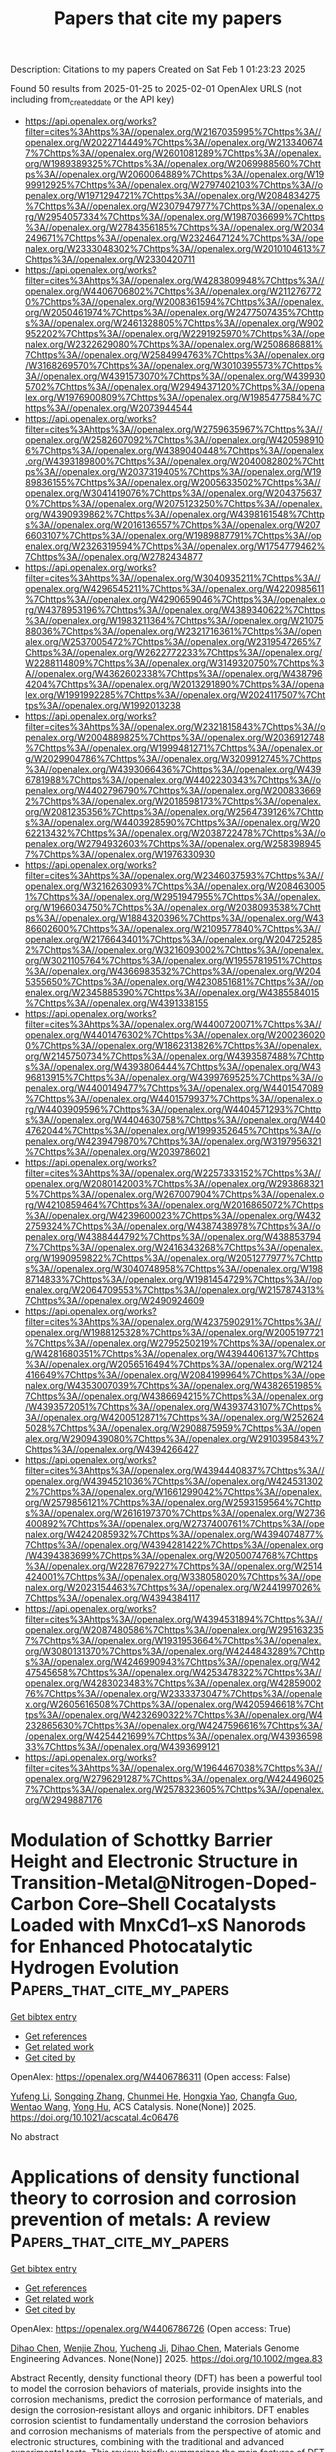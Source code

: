 #+TITLE: Papers that cite my papers
Description: Citations to my papers
Created on Sat Feb  1 01:23:23 2025

Found 50 results from 2025-01-25 to 2025-02-01
OpenAlex URLS (not including from_created_date or the API key)
- [[https://api.openalex.org/works?filter=cites%3Ahttps%3A//openalex.org/W2167035995%7Chttps%3A//openalex.org/W2022714449%7Chttps%3A//openalex.org/W2133406747%7Chttps%3A//openalex.org/W2601081289%7Chttps%3A//openalex.org/W1989389325%7Chttps%3A//openalex.org/W2069988560%7Chttps%3A//openalex.org/W2060064889%7Chttps%3A//openalex.org/W1999912925%7Chttps%3A//openalex.org/W2797402103%7Chttps%3A//openalex.org/W1971294721%7Chttps%3A//openalex.org/W2084834275%7Chttps%3A//openalex.org/W2307947977%7Chttps%3A//openalex.org/W2954057334%7Chttps%3A//openalex.org/W1987036699%7Chttps%3A//openalex.org/W2784356185%7Chttps%3A//openalex.org/W2034249671%7Chttps%3A//openalex.org/W2324647124%7Chttps%3A//openalex.org/W2333048302%7Chttps%3A//openalex.org/W2010104613%7Chttps%3A//openalex.org/W2330420711]]
- [[https://api.openalex.org/works?filter=cites%3Ahttps%3A//openalex.org/W4283809948%7Chttps%3A//openalex.org/W4406706802%7Chttps%3A//openalex.org/W2112767720%7Chttps%3A//openalex.org/W2008361594%7Chttps%3A//openalex.org/W2050461974%7Chttps%3A//openalex.org/W2477507435%7Chttps%3A//openalex.org/W2461328805%7Chttps%3A//openalex.org/W902952202%7Chttps%3A//openalex.org/W2291925970%7Chttps%3A//openalex.org/W2322629080%7Chttps%3A//openalex.org/W2508686881%7Chttps%3A//openalex.org/W2584994763%7Chttps%3A//openalex.org/W3168269570%7Chttps%3A//openalex.org/W3010395573%7Chttps%3A//openalex.org/W4391573070%7Chttps%3A//openalex.org/W4399305702%7Chttps%3A//openalex.org/W2949437120%7Chttps%3A//openalex.org/W1976900809%7Chttps%3A//openalex.org/W1985477584%7Chttps%3A//openalex.org/W2073944544]]
- [[https://api.openalex.org/works?filter=cites%3Ahttps%3A//openalex.org/W2759635967%7Chttps%3A//openalex.org/W2582607092%7Chttps%3A//openalex.org/W4205989106%7Chttps%3A//openalex.org/W4389040448%7Chttps%3A//openalex.org/W4393189800%7Chttps%3A//openalex.org/W2040082802%7Chttps%3A//openalex.org/W2037319405%7Chttps%3A//openalex.org/W1989836155%7Chttps%3A//openalex.org/W2005633502%7Chttps%3A//openalex.org/W3041419076%7Chttps%3A//openalex.org/W2043756370%7Chttps%3A//openalex.org/W2075123250%7Chttps%3A//openalex.org/W4390939862%7Chttps%3A//openalex.org/W4398161548%7Chttps%3A//openalex.org/W2016136557%7Chttps%3A//openalex.org/W2076603107%7Chttps%3A//openalex.org/W1989887791%7Chttps%3A//openalex.org/W2326319594%7Chttps%3A//openalex.org/W1754779462%7Chttps%3A//openalex.org/W2782434877]]
- [[https://api.openalex.org/works?filter=cites%3Ahttps%3A//openalex.org/W3040935211%7Chttps%3A//openalex.org/W4296545211%7Chttps%3A//openalex.org/W4220985611%7Chttps%3A//openalex.org/W4290659046%7Chttps%3A//openalex.org/W4378953196%7Chttps%3A//openalex.org/W4389340622%7Chttps%3A//openalex.org/W1983211364%7Chttps%3A//openalex.org/W2107588036%7Chttps%3A//openalex.org/W2321716361%7Chttps%3A//openalex.org/W2537005472%7Chttps%3A//openalex.org/W2319547265%7Chttps%3A//openalex.org/W2622772233%7Chttps%3A//openalex.org/W2288114809%7Chttps%3A//openalex.org/W3149320750%7Chttps%3A//openalex.org/W4362602338%7Chttps%3A//openalex.org/W4387964204%7Chttps%3A//openalex.org/W2013291890%7Chttps%3A//openalex.org/W1991992285%7Chttps%3A//openalex.org/W2024117507%7Chttps%3A//openalex.org/W1992013238]]
- [[https://api.openalex.org/works?filter=cites%3Ahttps%3A//openalex.org/W2321815843%7Chttps%3A//openalex.org/W2004889825%7Chttps%3A//openalex.org/W2036912748%7Chttps%3A//openalex.org/W1999481271%7Chttps%3A//openalex.org/W2029904786%7Chttps%3A//openalex.org/W3209912745%7Chttps%3A//openalex.org/W4393066436%7Chttps%3A//openalex.org/W4396781988%7Chttps%3A//openalex.org/W4402230343%7Chttps%3A//openalex.org/W4402796790%7Chttps%3A//openalex.org/W2008336692%7Chttps%3A//openalex.org/W2018598173%7Chttps%3A//openalex.org/W2081235356%7Chttps%3A//openalex.org/W2564739126%7Chttps%3A//openalex.org/W4403928590%7Chttps%3A//openalex.org/W2062213432%7Chttps%3A//openalex.org/W2038722478%7Chttps%3A//openalex.org/W2794932603%7Chttps%3A//openalex.org/W2583989457%7Chttps%3A//openalex.org/W1976330930]]
- [[https://api.openalex.org/works?filter=cites%3Ahttps%3A//openalex.org/W2346037593%7Chttps%3A//openalex.org/W3216263093%7Chttps%3A//openalex.org/W2084630051%7Chttps%3A//openalex.org/W2951947955%7Chttps%3A//openalex.org/W1966034750%7Chttps%3A//openalex.org/W2038093538%7Chttps%3A//openalex.org/W1884320396%7Chttps%3A//openalex.org/W4386602600%7Chttps%3A//openalex.org/W2109577840%7Chttps%3A//openalex.org/W2176643401%7Chttps%3A//openalex.org/W2047252852%7Chttps%3A//openalex.org/W3216093002%7Chttps%3A//openalex.org/W3021105764%7Chttps%3A//openalex.org/W1955781951%7Chttps%3A//openalex.org/W4366983532%7Chttps%3A//openalex.org/W2045355650%7Chttps%3A//openalex.org/W4230851681%7Chttps%3A//openalex.org/W2345885390%7Chttps%3A//openalex.org/W4385584015%7Chttps%3A//openalex.org/W4391338155]]
- [[https://api.openalex.org/works?filter=cites%3Ahttps%3A//openalex.org/W4400720071%7Chttps%3A//openalex.org/W4401476302%7Chttps%3A//openalex.org/W2002360200%7Chttps%3A//openalex.org/W1862313826%7Chttps%3A//openalex.org/W2145750734%7Chttps%3A//openalex.org/W4393587488%7Chttps%3A//openalex.org/W4393806444%7Chttps%3A//openalex.org/W4396813915%7Chttps%3A//openalex.org/W4399769525%7Chttps%3A//openalex.org/W4400149477%7Chttps%3A//openalex.org/W4401547089%7Chttps%3A//openalex.org/W4401579937%7Chttps%3A//openalex.org/W4403909596%7Chttps%3A//openalex.org/W4404571293%7Chttps%3A//openalex.org/W4404630758%7Chttps%3A//openalex.org/W4404762044%7Chttps%3A//openalex.org/W1999352645%7Chttps%3A//openalex.org/W4239479870%7Chttps%3A//openalex.org/W3197956321%7Chttps%3A//openalex.org/W2039786021]]
- [[https://api.openalex.org/works?filter=cites%3Ahttps%3A//openalex.org/W2257333152%7Chttps%3A//openalex.org/W2080142003%7Chttps%3A//openalex.org/W2938683215%7Chttps%3A//openalex.org/W267007904%7Chttps%3A//openalex.org/W4210859464%7Chttps%3A//openalex.org/W2016865072%7Chttps%3A//openalex.org/W4239600023%7Chttps%3A//openalex.org/W4322759324%7Chttps%3A//openalex.org/W4387438978%7Chttps%3A//openalex.org/W4388444792%7Chttps%3A//openalex.org/W4388537947%7Chttps%3A//openalex.org/W2416343268%7Chttps%3A//openalex.org/W1990959822%7Chttps%3A//openalex.org/W2051277977%7Chttps%3A//openalex.org/W3040748958%7Chttps%3A//openalex.org/W1988714833%7Chttps%3A//openalex.org/W1981454729%7Chttps%3A//openalex.org/W2064709553%7Chttps%3A//openalex.org/W2157874313%7Chttps%3A//openalex.org/W2490924609]]
- [[https://api.openalex.org/works?filter=cites%3Ahttps%3A//openalex.org/W4237590291%7Chttps%3A//openalex.org/W1988125328%7Chttps%3A//openalex.org/W2005197721%7Chttps%3A//openalex.org/W2795250219%7Chttps%3A//openalex.org/W4281680351%7Chttps%3A//openalex.org/W4394406137%7Chttps%3A//openalex.org/W2056516494%7Chttps%3A//openalex.org/W2124416649%7Chttps%3A//openalex.org/W2084199964%7Chttps%3A//openalex.org/W4353007039%7Chttps%3A//openalex.org/W4382651985%7Chttps%3A//openalex.org/W4386694215%7Chttps%3A//openalex.org/W4393572051%7Chttps%3A//openalex.org/W4393743107%7Chttps%3A//openalex.org/W4200512871%7Chttps%3A//openalex.org/W2526245028%7Chttps%3A//openalex.org/W2908875959%7Chttps%3A//openalex.org/W2909439080%7Chttps%3A//openalex.org/W2910395843%7Chttps%3A//openalex.org/W4394266427]]
- [[https://api.openalex.org/works?filter=cites%3Ahttps%3A//openalex.org/W4394440837%7Chttps%3A//openalex.org/W4394521036%7Chttps%3A//openalex.org/W4245313022%7Chttps%3A//openalex.org/W1661299042%7Chttps%3A//openalex.org/W2579856121%7Chttps%3A//openalex.org/W2593159564%7Chttps%3A//openalex.org/W2616197370%7Chttps%3A//openalex.org/W2736400892%7Chttps%3A//openalex.org/W2737400761%7Chttps%3A//openalex.org/W4242085932%7Chttps%3A//openalex.org/W4394074877%7Chttps%3A//openalex.org/W4394281422%7Chttps%3A//openalex.org/W4394383699%7Chttps%3A//openalex.org/W2050074768%7Chttps%3A//openalex.org/W2287679227%7Chttps%3A//openalex.org/W2514424001%7Chttps%3A//openalex.org/W338058020%7Chttps%3A//openalex.org/W2023154463%7Chttps%3A//openalex.org/W2441997026%7Chttps%3A//openalex.org/W4394384117]]
- [[https://api.openalex.org/works?filter=cites%3Ahttps%3A//openalex.org/W4394531894%7Chttps%3A//openalex.org/W2087480586%7Chttps%3A//openalex.org/W2951632357%7Chttps%3A//openalex.org/W1931953664%7Chttps%3A//openalex.org/W3080131370%7Chttps%3A//openalex.org/W4244843289%7Chttps%3A//openalex.org/W4246990943%7Chttps%3A//openalex.org/W4247545658%7Chttps%3A//openalex.org/W4253478322%7Chttps%3A//openalex.org/W4283023483%7Chttps%3A//openalex.org/W4285900276%7Chttps%3A//openalex.org/W2333373047%7Chttps%3A//openalex.org/W2605616508%7Chttps%3A//openalex.org/W4205946618%7Chttps%3A//openalex.org/W4232690322%7Chttps%3A//openalex.org/W4232865630%7Chttps%3A//openalex.org/W4247596616%7Chttps%3A//openalex.org/W4254421699%7Chttps%3A//openalex.org/W4393659833%7Chttps%3A//openalex.org/W4393699121]]
- [[https://api.openalex.org/works?filter=cites%3Ahttps%3A//openalex.org/W1964467038%7Chttps%3A//openalex.org/W2796291287%7Chttps%3A//openalex.org/W4244960257%7Chttps%3A//openalex.org/W2578323605%7Chttps%3A//openalex.org/W2949887176]]

* Modulation of Schottky Barrier Height and Electronic Structure in Transition-Metal@Nitrogen-Doped-Carbon Core–Shell Cocatalysts Loaded with MnxCd1–xS Nanorods for Enhanced Photocatalytic Hydrogen Evolution  :Papers_that_cite_my_papers:
:PROPERTIES:
:UUID: https://openalex.org/W4406786311
:TOPICS: Advanced Photocatalysis Techniques, Copper-based nanomaterials and applications, Gas Sensing Nanomaterials and Sensors
:PUBLICATION_DATE: 2025-01-24
:END:    
    
[[elisp:(doi-add-bibtex-entry "https://doi.org/10.1021/acscatal.4c06476")][Get bibtex entry]] 

- [[elisp:(progn (xref--push-markers (current-buffer) (point)) (oa--referenced-works "https://openalex.org/W4406786311"))][Get references]]
- [[elisp:(progn (xref--push-markers (current-buffer) (point)) (oa--related-works "https://openalex.org/W4406786311"))][Get related work]]
- [[elisp:(progn (xref--push-markers (current-buffer) (point)) (oa--cited-by-works "https://openalex.org/W4406786311"))][Get cited by]]

OpenAlex: https://openalex.org/W4406786311 (Open access: False)
    
[[https://openalex.org/A5100355159][Yufeng Li]], [[https://openalex.org/A5077476999][Songqing Zhang]], [[https://openalex.org/A5108055749][Chunmei He]], [[https://openalex.org/A5085356861][Hongxia Yao]], [[https://openalex.org/A5032215751][Changfa Guo]], [[https://openalex.org/A5100394150][Wentao Wang]], [[https://openalex.org/A5004880276][Yong Hu]], ACS Catalysis. None(None)] 2025. https://doi.org/10.1021/acscatal.4c06476 
     
No abstract    

    

* Applications of density functional theory to corrosion and corrosion prevention of metals: A review  :Papers_that_cite_my_papers:
:PROPERTIES:
:UUID: https://openalex.org/W4406786726
:TOPICS: Corrosion Behavior and Inhibition, Hydrogen embrittlement and corrosion behaviors in metals, Machine Learning in Materials Science
:PUBLICATION_DATE: 2025-01-24
:END:    
    
[[elisp:(doi-add-bibtex-entry "https://doi.org/10.1002/mgea.83")][Get bibtex entry]] 

- [[elisp:(progn (xref--push-markers (current-buffer) (point)) (oa--referenced-works "https://openalex.org/W4406786726"))][Get references]]
- [[elisp:(progn (xref--push-markers (current-buffer) (point)) (oa--related-works "https://openalex.org/W4406786726"))][Get related work]]
- [[elisp:(progn (xref--push-markers (current-buffer) (point)) (oa--cited-by-works "https://openalex.org/W4406786726"))][Get cited by]]

OpenAlex: https://openalex.org/W4406786726 (Open access: True)
    
[[https://openalex.org/A5057713521][Dihao Chen]], [[https://openalex.org/A5101978960][Wenjie Zhou]], [[https://openalex.org/A5023303499][Yucheng Ji]], [[https://openalex.org/A5057713521][Dihao Chen]], Materials Genome Engineering Advances. None(None)] 2025. https://doi.org/10.1002/mgea.83 
     
Abstract Recently, density functional theory (DFT) has been a powerful tool to model the corrosion behaviors of materials, provide insights into the corrosion mechanisms, predict the corrosion performance of materials, and design the corrosion‐resistant alloys and organic inhibitors. DFT enables corrosion scientist to fundamentally understand the corrosion behaviors and corrosion mechanisms of materials from the perspective of atomic and electronic structures, combining with the traditional and advanced experimental tests. This review briefly summarizes the main features of DFT calculations and present a comprehensive overview of their typical applications to corrosion and corrosion prevention of metals, involving potential‐pH diagrams, hydrogen evolution reaction, anodic dissolution, passivity and passivity breakdown, and organic inhibitor for metals. The paper also reviews the correlations between DFT‐computed descriptors and the micro/macro physiochemical parameters of corrosion. Despite the great progress achieved by DFT, there are still some challenges in addressing corrosion issues due to the lack of bridges between the DFT‐calculated electronic parameters and the macro corrosion performance of materials. The DFT modeling‐experiment‐engineering‐theory model will be a potential method to clarify and build the links.    

    

* The effect of two critical operating factors on the enhanced catalytic conversion of aqueous NO3– to NH4+ by Pt-Co@NC and theoretical verification of its surface reaction mechanism  :Papers_that_cite_my_papers:
:PROPERTIES:
:UUID: https://openalex.org/W4406788037
:TOPICS: Ammonia Synthesis and Nitrogen Reduction, Catalytic Processes in Materials Science, Nanomaterials for catalytic reactions
:PUBLICATION_DATE: 2025-01-01
:END:    
    
[[elisp:(doi-add-bibtex-entry "https://doi.org/10.1016/j.cej.2025.159874")][Get bibtex entry]] 

- [[elisp:(progn (xref--push-markers (current-buffer) (point)) (oa--referenced-works "https://openalex.org/W4406788037"))][Get references]]
- [[elisp:(progn (xref--push-markers (current-buffer) (point)) (oa--related-works "https://openalex.org/W4406788037"))][Get related work]]
- [[elisp:(progn (xref--push-markers (current-buffer) (point)) (oa--cited-by-works "https://openalex.org/W4406788037"))][Get cited by]]

OpenAlex: https://openalex.org/W4406788037 (Open access: True)
    
[[https://openalex.org/A5072299286][Nurbek Nurlan]], [[https://openalex.org/A5060718300][Jaewoo Jeong]], [[https://openalex.org/A5033120258][Meiirzhan Nurmyrza]], [[https://openalex.org/A5100388376][Hyungjun Kim]], [[https://openalex.org/A5083764401][Hye‐Young Shin]], [[https://openalex.org/A5100410780][Woojin Lee]], Chemical Engineering Journal. None(None)] 2025. https://doi.org/10.1016/j.cej.2025.159874 
     
No abstract    

    

* Investigation of the structure-activity relationship of phosphorus-doped Fe-Cu@NC catalysts: Exploring the influence of different coordination layers on oxygen reduction reaction activity  :Papers_that_cite_my_papers:
:PROPERTIES:
:UUID: https://openalex.org/W4406791942
:TOPICS: Electrocatalysts for Energy Conversion, Catalytic Processes in Materials Science, Catalysis and Hydrodesulfurization Studies
:PUBLICATION_DATE: 2025-01-24
:END:    
    
[[elisp:(doi-add-bibtex-entry "https://doi.org/10.1016/j.jpowsour.2025.236302")][Get bibtex entry]] 

- [[elisp:(progn (xref--push-markers (current-buffer) (point)) (oa--referenced-works "https://openalex.org/W4406791942"))][Get references]]
- [[elisp:(progn (xref--push-markers (current-buffer) (point)) (oa--related-works "https://openalex.org/W4406791942"))][Get related work]]
- [[elisp:(progn (xref--push-markers (current-buffer) (point)) (oa--cited-by-works "https://openalex.org/W4406791942"))][Get cited by]]

OpenAlex: https://openalex.org/W4406791942 (Open access: False)
    
[[https://openalex.org/A5011555779][Youzheng Wu]], [[https://openalex.org/A5034700166][Penghui Ren]], [[https://openalex.org/A5005268469][Ruopeng Li]], [[https://openalex.org/A5101747228][Xun Zheng]], [[https://openalex.org/A5083018667][Changning Bai]], [[https://openalex.org/A5009953097][Yidi Liu]], [[https://openalex.org/A5045051599][Meng Fan]], [[https://openalex.org/A5023702000][Xuesong Peng]], [[https://openalex.org/A5100978510][Lihui Xiao]], [[https://openalex.org/A5070825762][Anmin Liu]], [[https://openalex.org/A5081732598][Hao Xu]], [[https://openalex.org/A5100411886][Dan Wang]], [[https://openalex.org/A5031711386][Jinqiu Zhang]], [[https://openalex.org/A5101883167][Maozhong An]], [[https://openalex.org/A5012137971][Shizheng Wen]], [[https://openalex.org/A5025757874][Yaqiang Li]], [[https://openalex.org/A5089539354][Peixia Yang]], Journal of Power Sources. 631(None)] 2025. https://doi.org/10.1016/j.jpowsour.2025.236302 
     
No abstract    

    

* Expanding the frontiers of electrocatalysis: advanced theoretical methods for water splitting  :Papers_that_cite_my_papers:
:PROPERTIES:
:UUID: https://openalex.org/W4406793010
:TOPICS: Electrocatalysts for Energy Conversion, Advanced Photocatalysis Techniques, Machine Learning in Materials Science
:PUBLICATION_DATE: 2025-01-24
:END:    
    
[[elisp:(doi-add-bibtex-entry "https://doi.org/10.1186/s40580-024-00467-w")][Get bibtex entry]] 

- [[elisp:(progn (xref--push-markers (current-buffer) (point)) (oa--referenced-works "https://openalex.org/W4406793010"))][Get references]]
- [[elisp:(progn (xref--push-markers (current-buffer) (point)) (oa--related-works "https://openalex.org/W4406793010"))][Get related work]]
- [[elisp:(progn (xref--push-markers (current-buffer) (point)) (oa--cited-by-works "https://openalex.org/W4406793010"))][Get cited by]]

OpenAlex: https://openalex.org/W4406793010 (Open access: True)
    
[[https://openalex.org/A5008219129][Seong Chan Cho]], [[https://openalex.org/A5084364648][Jun Ho Seok]], [[https://openalex.org/A5116019549][Hung Ngo Manh]], [[https://openalex.org/A5002529731][Jae Hun Seol]], [[https://openalex.org/A5101473995][Chi H. Lee]], [[https://openalex.org/A5083443128][Sang Uck Lee]], Nano Convergence. 12(1)] 2025. https://doi.org/10.1186/s40580-024-00467-w 
     
Abstract Electrochemical water splitting, which encompasses the hydrogen evolution reaction (HER) and the oxygen evolution reaction (OER), offers a promising route for sustainable hydrogen production. The development of efficient and cost-effective electrocatalysts is crucial for advancing this technology, especially given the reliance on expensive transition metals, such as Pt and Ir, in traditional catalysts. This review highlights recent advances in the design and optimization of electrocatalysts, focusing on density functional theory (DFT) as a key tool for understanding and improving catalytic performance in the HER and OER. We begin by exploring DFT-based approaches for evaluating catalytic activity under both acidic and alkaline conditions. The review then shifts to a material-oriented perspective, showcasing key catalyst materials and the theoretical strategies employed to enhance their performance. In addition, we discuss scaling relationships that exist between binding energies and electronic structures through the use of charge-density analysis and d -band theory. Advanced concepts, such as the effects of adsorbate coverage, solvation, and applied potential on catalytic behavior, are also discussed. We finally focus on integrating machine learning (ML) with DFT to enable high-throughput screening and accelerate the discovery of novel water-splitting catalysts. This comprehensive review underscores the pivotal role that DFT plays in advancing electrocatalyst design and highlights its potential for shaping the future of sustainable hydrogen production. Graphical Abstract    

    

* Automating alloy design and discovery with physics-aware multimodal multiagent AI  :Papers_that_cite_my_papers:
:PROPERTIES:
:UUID: https://openalex.org/W4406794696
:TOPICS: Machine Learning in Materials Science, Electrocatalysts for Energy Conversion, Catalytic Processes in Materials Science
:PUBLICATION_DATE: 2025-01-24
:END:    
    
[[elisp:(doi-add-bibtex-entry "https://doi.org/10.1073/pnas.2414074122")][Get bibtex entry]] 

- [[elisp:(progn (xref--push-markers (current-buffer) (point)) (oa--referenced-works "https://openalex.org/W4406794696"))][Get references]]
- [[elisp:(progn (xref--push-markers (current-buffer) (point)) (oa--related-works "https://openalex.org/W4406794696"))][Get related work]]
- [[elisp:(progn (xref--push-markers (current-buffer) (point)) (oa--cited-by-works "https://openalex.org/W4406794696"))][Get cited by]]

OpenAlex: https://openalex.org/W4406794696 (Open access: True)
    
[[https://openalex.org/A5102615352][Alireza Ghafarollahi]], [[https://openalex.org/A5011504360][Markus J. Buehler]], Proceedings of the National Academy of Sciences. 122(4)] 2025. https://doi.org/10.1073/pnas.2414074122 
     
The design of new alloys is a multiscale problem that requires a holistic approach that involves retrieving relevant knowledge, applying advanced computational methods, conducting experimental validations, and analyzing the results, a process that is typically slow and reserved for human experts. Machine learning can help accelerate this process, for instance, through the use of deep surrogate models that connect structural and chemical features to material properties, or vice versa. However, existing data-driven models often target specific material objectives, offering limited flexibility to integrate out-of-domain knowledge and cannot adapt to new, unforeseen challenges. Here, we overcome these limitations by leveraging the distinct capabilities of multiple AI agents that collaborate autonomously within a dynamic environment to solve complex materials design tasks. The proposed physics-aware generative AI platform, AtomAgents, synergizes the intelligence of large language models (LLMs) and the dynamic collaboration among AI agents with expertise in various domains, including knowledge retrieval, multimodal data integration, physics-based simulations, and comprehensive results analysis across modalities. The concerted effort of the multiagent system allows for addressing complex materials design problems, as demonstrated by examples that include autonomously designing metallic alloys with enhanced properties compared to their pure counterparts. Our results enable accurate prediction of key characteristics across alloys and highlight the crucial role of solid solution alloying to steer the development of advanced metallic alloys. Our framework enhances the efficiency of complex multiobjective design tasks and opens avenues in fields such as biomedical materials engineering, renewable energy, and environmental sustainability.    

    

* Pt-MoOx Hybrid Electrocatalysts Modulating Local Environment for Enhanced Activity toward Hydrogen Electrocatalysis  :Papers_that_cite_my_papers:
:PROPERTIES:
:UUID: https://openalex.org/W4406795838
:TOPICS: Electrocatalysts for Energy Conversion, Advanced battery technologies research, Fuel Cells and Related Materials
:PUBLICATION_DATE: 2025-01-24
:END:    
    
[[elisp:(doi-add-bibtex-entry "https://doi.org/10.1021/acsmaterialslett.4c02409")][Get bibtex entry]] 

- [[elisp:(progn (xref--push-markers (current-buffer) (point)) (oa--referenced-works "https://openalex.org/W4406795838"))][Get references]]
- [[elisp:(progn (xref--push-markers (current-buffer) (point)) (oa--related-works "https://openalex.org/W4406795838"))][Get related work]]
- [[elisp:(progn (xref--push-markers (current-buffer) (point)) (oa--cited-by-works "https://openalex.org/W4406795838"))][Get cited by]]

OpenAlex: https://openalex.org/W4406795838 (Open access: False)
    
[[https://openalex.org/A5102581582][Jueun Koh]], [[https://openalex.org/A5104028695][Sohee Kim]], [[https://openalex.org/A5021846220][Gyeonghye Yim]], [[https://openalex.org/A5101867381][Ji–Hun Yu]], [[https://openalex.org/A5100447954][Jaehwan Kim]], [[https://openalex.org/A5049712479][Sang Hoon Joo]], [[https://openalex.org/A5024906342][Hongje Jang]], [[https://openalex.org/A5087341192][Young Jin]], ACS Materials Letters. None(None)] 2025. https://doi.org/10.1021/acsmaterialslett.4c02409 
     
No abstract    

    

* Electrolyte effects on reaction kinetics in electrochemical CO2 reduction: The roles of pH, cations, and anions  :Papers_that_cite_my_papers:
:PROPERTIES:
:UUID: https://openalex.org/W4406800318
:TOPICS: CO2 Reduction Techniques and Catalysts, Ionic liquids properties and applications, Advanced battery technologies research
:PUBLICATION_DATE: 2025-01-24
:END:    
    
[[elisp:(doi-add-bibtex-entry "https://doi.org/10.1063/5.0242304")][Get bibtex entry]] 

- [[elisp:(progn (xref--push-markers (current-buffer) (point)) (oa--referenced-works "https://openalex.org/W4406800318"))][Get references]]
- [[elisp:(progn (xref--push-markers (current-buffer) (point)) (oa--related-works "https://openalex.org/W4406800318"))][Get related work]]
- [[elisp:(progn (xref--push-markers (current-buffer) (point)) (oa--cited-by-works "https://openalex.org/W4406800318"))][Get cited by]]

OpenAlex: https://openalex.org/W4406800318 (Open access: True)
    
[[https://openalex.org/A5100344504][Wei Chen]], [[https://openalex.org/A5053566410][Xinjuan Du]], [[https://openalex.org/A5101302798][Shuaikang Tao]], [[https://openalex.org/A5006734102][Bo Lin]], [[https://openalex.org/A5080121607][Ionuţ Tranca]], [[https://openalex.org/A5087866734][Frederik Tielens]], [[https://openalex.org/A5100614470][Ming Ma]], [[https://openalex.org/A5063206990][Zhaochun Liu]], Chemical Physics Reviews. 6(1)] 2025. https://doi.org/10.1063/5.0242304 
     
The electrochemical reduction of CO2 (CO2RR) holds significant potential for converting CO2 into value-added fuels and chemicals under mild reaction conditions. The kinetics of CO2RR is strongly influenced by both the electrocatalysts and the local environment at the electrode/electrolyte interface. While considerable research has focused on elucidating the “structure-activity” relationships of electrocatalysts, a fundamental understanding of the role of electrolyte-related factors (such as the ionic species) near the electrode/electrolyte interface is highly important for the further enhancement in the catalytic performance of CO2RR. In this review, we discuss the effects of pH, cations, and anions in the vicinity of the catalyst, using CO2RR as a model reaction. The mechanistic understanding of these effects is also analyzed via experimental findings from in situ spectroscopic techniques and theoretical insights from density functional theory simulations. This review underscores the importance of understanding the various interactions of electrolytes with catalyst surfaces or intermediates and their impact on reaction kinetics of CO2RR.    

    

* Ni-Fe dual-atom anchored g-C3N5 for photocatalytic overall water splitting: Fe-driven Ni-N dual sites synergy  :Papers_that_cite_my_papers:
:PROPERTIES:
:UUID: https://openalex.org/W4406804136
:TOPICS: Advanced Photocatalysis Techniques, Nanocluster Synthesis and Applications, Advanced Nanomaterials in Catalysis
:PUBLICATION_DATE: 2025-01-24
:END:    
    
[[elisp:(doi-add-bibtex-entry "https://doi.org/10.1016/j.ijhydene.2025.01.301")][Get bibtex entry]] 

- [[elisp:(progn (xref--push-markers (current-buffer) (point)) (oa--referenced-works "https://openalex.org/W4406804136"))][Get references]]
- [[elisp:(progn (xref--push-markers (current-buffer) (point)) (oa--related-works "https://openalex.org/W4406804136"))][Get related work]]
- [[elisp:(progn (xref--push-markers (current-buffer) (point)) (oa--cited-by-works "https://openalex.org/W4406804136"))][Get cited by]]

OpenAlex: https://openalex.org/W4406804136 (Open access: False)
    
[[https://openalex.org/A5063166739][Tao Ma]], [[https://openalex.org/A5100328108][Xin Wang]], [[https://openalex.org/A5100586766][Jiehang Wei]], [[https://openalex.org/A5052841709][Hongqiang Xia]], [[https://openalex.org/A5007262192][Ying-Tao Liu]], International Journal of Hydrogen Energy. 105(None)] 2025. https://doi.org/10.1016/j.ijhydene.2025.01.301 
     
No abstract    

    

* Incorporating SnSx species for electroreduction of CO2 towards formate  :Papers_that_cite_my_papers:
:PROPERTIES:
:UUID: https://openalex.org/W4406817545
:TOPICS: CO2 Reduction Techniques and Catalysts, Ionic liquids properties and applications, Electrocatalysts for Energy Conversion
:PUBLICATION_DATE: 2025-01-01
:END:    
    
[[elisp:(doi-add-bibtex-entry "https://doi.org/10.1016/j.apsusc.2025.162486")][Get bibtex entry]] 

- [[elisp:(progn (xref--push-markers (current-buffer) (point)) (oa--referenced-works "https://openalex.org/W4406817545"))][Get references]]
- [[elisp:(progn (xref--push-markers (current-buffer) (point)) (oa--related-works "https://openalex.org/W4406817545"))][Get related work]]
- [[elisp:(progn (xref--push-markers (current-buffer) (point)) (oa--cited-by-works "https://openalex.org/W4406817545"))][Get cited by]]

OpenAlex: https://openalex.org/W4406817545 (Open access: False)
    
[[https://openalex.org/A5103026208][Yi‐Bing Yang]], [[https://openalex.org/A5100732057][Xiao Yang]], [[https://openalex.org/A5075654747][Shuwen Zhao]], [[https://openalex.org/A5100449770][Zhipeng Liu]], [[https://openalex.org/A5058971724][Yi Xiao]], [[https://openalex.org/A5058471307][Lili Han]], Applied Surface Science. None(None)] 2025. https://doi.org/10.1016/j.apsusc.2025.162486 
     
No abstract    

    

* Qcforever2: Advanced Automation of Quantum Chemistry Computations  :Papers_that_cite_my_papers:
:PROPERTIES:
:UUID: https://openalex.org/W4406823375
:TOPICS: Spectroscopy and Quantum Chemical Studies, Molecular spectroscopy and chirality, Advanced Chemical Physics Studies
:PUBLICATION_DATE: 2025-01-25
:END:    
    
[[elisp:(doi-add-bibtex-entry "https://doi.org/10.1002/jcc.70017")][Get bibtex entry]] 

- [[elisp:(progn (xref--push-markers (current-buffer) (point)) (oa--referenced-works "https://openalex.org/W4406823375"))][Get references]]
- [[elisp:(progn (xref--push-markers (current-buffer) (point)) (oa--related-works "https://openalex.org/W4406823375"))][Get related work]]
- [[elisp:(progn (xref--push-markers (current-buffer) (point)) (oa--cited-by-works "https://openalex.org/W4406823375"))][Get cited by]]

OpenAlex: https://openalex.org/W4406823375 (Open access: True)
    
[[https://openalex.org/A5088601248][Masato Sumita]], [[https://openalex.org/A5072608872][Kei Terayama]], [[https://openalex.org/A5023231952][Shoichi Ishida]], [[https://openalex.org/A5102793402][K. SUGA]], [[https://openalex.org/A5069742195][Shohei Saito]], [[https://openalex.org/A5070597006][Koji Tsuda]], Journal of Computational Chemistry. 46(3)] 2025. https://doi.org/10.1002/jcc.70017 
     
ABSTRACT QCforever is a wrapper designed to automatically and simultaneously calculate various physical quantities using quantum chemical (QC) calculation software for blackbox optimization in chemical space. We have updated it to QCforever2 to search the conformation and optimize density functional parameters for a more accurate and reliable evaluation of an input molecule. In blackbox optimization, QCforever2 can work as compactly arranged surrogate models for costly chemical experiments. QCforever2 is the future of QC calculations and would be a good companion for chemical laboratories, providing more reliable search and exploitation in the chemical space.    

    

* Ni-doping strategy for perovskite anodes towards high-performance ammonia-fueled SOFCs  :Papers_that_cite_my_papers:
:PROPERTIES:
:UUID: https://openalex.org/W4406828837
:TOPICS: Advancements in Solid Oxide Fuel Cells, Electrocatalysts for Energy Conversion, Ammonia Synthesis and Nitrogen Reduction
:PUBLICATION_DATE: 2025-01-26
:END:    
    
[[elisp:(doi-add-bibtex-entry "https://doi.org/10.1016/j.jpowsour.2025.236320")][Get bibtex entry]] 

- [[elisp:(progn (xref--push-markers (current-buffer) (point)) (oa--referenced-works "https://openalex.org/W4406828837"))][Get references]]
- [[elisp:(progn (xref--push-markers (current-buffer) (point)) (oa--related-works "https://openalex.org/W4406828837"))][Get related work]]
- [[elisp:(progn (xref--push-markers (current-buffer) (point)) (oa--cited-by-works "https://openalex.org/W4406828837"))][Get cited by]]

OpenAlex: https://openalex.org/W4406828837 (Open access: True)
    
[[https://openalex.org/A5017785909][Or Rahumi]], [[https://openalex.org/A5003469154][Yuliy Yuferov]], [[https://openalex.org/A5049268676][Louisa Meshi]], [[https://openalex.org/A5056135608][Nitzan Maman]], [[https://openalex.org/A5037723506][Konstantin Borodianskiy]], Journal of Power Sources. 631(None)] 2025. https://doi.org/10.1016/j.jpowsour.2025.236320 
     
No abstract    

    

* Structural-property relationships of phenyl-based multifunctional hybrid ligand 2D MOFs (Ni-XnY4-n, where X, Y = NH, O, S): A theoretical study  :Papers_that_cite_my_papers:
:PROPERTIES:
:UUID: https://openalex.org/W4406829098
:TOPICS: Metal-Organic Frameworks: Synthesis and Applications, Organic and Molecular Conductors Research, Advanced Photocatalysis Techniques
:PUBLICATION_DATE: 2025-01-01
:END:    
    
[[elisp:(doi-add-bibtex-entry "https://doi.org/10.1016/j.apsusc.2025.162541")][Get bibtex entry]] 

- [[elisp:(progn (xref--push-markers (current-buffer) (point)) (oa--referenced-works "https://openalex.org/W4406829098"))][Get references]]
- [[elisp:(progn (xref--push-markers (current-buffer) (point)) (oa--related-works "https://openalex.org/W4406829098"))][Get related work]]
- [[elisp:(progn (xref--push-markers (current-buffer) (point)) (oa--cited-by-works "https://openalex.org/W4406829098"))][Get cited by]]

OpenAlex: https://openalex.org/W4406829098 (Open access: False)
    
[[https://openalex.org/A5082705388][Jingyuan Zhou]], [[https://openalex.org/A5018812630][Wen Zhao]], [[https://openalex.org/A5102017831][Mingxiang Zhang]], [[https://openalex.org/A5027495718][A. M. Zhang]], [[https://openalex.org/A5041301033][Hao Ren]], [[https://openalex.org/A5061556681][Houyu Zhu]], [[https://openalex.org/A5102204496][Yuhua Chi]], [[https://openalex.org/A5024136853][Wenyue Guo]], Applied Surface Science. None(None)] 2025. https://doi.org/10.1016/j.apsusc.2025.162541 
     
No abstract    

    

* How can phosphides catalyze CO2 reduction reaction?  :Papers_that_cite_my_papers:
:PROPERTIES:
:UUID: https://openalex.org/W4406829230
:TOPICS: CO2 Reduction Techniques and Catalysts, Ammonia Synthesis and Nitrogen Reduction, Carbon dioxide utilization in catalysis
:PUBLICATION_DATE: 2025-01-01
:END:    
    
[[elisp:(doi-add-bibtex-entry "https://doi.org/10.1016/j.electacta.2025.145755")][Get bibtex entry]] 

- [[elisp:(progn (xref--push-markers (current-buffer) (point)) (oa--referenced-works "https://openalex.org/W4406829230"))][Get references]]
- [[elisp:(progn (xref--push-markers (current-buffer) (point)) (oa--related-works "https://openalex.org/W4406829230"))][Get related work]]
- [[elisp:(progn (xref--push-markers (current-buffer) (point)) (oa--cited-by-works "https://openalex.org/W4406829230"))][Get cited by]]

OpenAlex: https://openalex.org/W4406829230 (Open access: False)
    
[[https://openalex.org/A5087223446][Naveed Ashraf]], [[https://openalex.org/A5116035199][Diego Bitzenhofer Betolaza]], [[https://openalex.org/A5116035200][Hálfdán Ingi Gunnarsson]], [[https://openalex.org/A5026918623][Mohammad Khatibi]], [[https://openalex.org/A5027189019][Atef Iqbal]], [[https://openalex.org/A5073238551][Younes Abghoui]], Electrochimica Acta. None(None)] 2025. https://doi.org/10.1016/j.electacta.2025.145755 
     
No abstract    

    

* Nitrogen-doping-induced electron spin polarization activates scandium oxide as high-performance zinc-air battery cathode  :Papers_that_cite_my_papers:
:PROPERTIES:
:UUID: https://openalex.org/W4406834376
:TOPICS: Advanced battery technologies research, Electrocatalysts for Energy Conversion, Supercapacitor Materials and Fabrication
:PUBLICATION_DATE: 2025-01-01
:END:    
    
[[elisp:(doi-add-bibtex-entry "https://doi.org/10.1016/j.jcis.2025.01.223")][Get bibtex entry]] 

- [[elisp:(progn (xref--push-markers (current-buffer) (point)) (oa--referenced-works "https://openalex.org/W4406834376"))][Get references]]
- [[elisp:(progn (xref--push-markers (current-buffer) (point)) (oa--related-works "https://openalex.org/W4406834376"))][Get related work]]
- [[elisp:(progn (xref--push-markers (current-buffer) (point)) (oa--cited-by-works "https://openalex.org/W4406834376"))][Get cited by]]

OpenAlex: https://openalex.org/W4406834376 (Open access: False)
    
[[https://openalex.org/A5063337505][Yuhui Chen]], [[https://openalex.org/A5100695826][Chang Ming Li]], [[https://openalex.org/A5101653841][Yiqing Chen]], [[https://openalex.org/A5024794473][Ying Cheng]], [[https://openalex.org/A5072339257][Xinxin Tian]], [[https://openalex.org/A5112462272][Dongdong Xiao]], [[https://openalex.org/A5037413243][Hsiao‐Tsu Wang]], [[https://openalex.org/A5080261450][Ying‐Rui Lu]], [[https://openalex.org/A5100697221][Linjie Zhang]], [[https://openalex.org/A5101160911][Wenlie Lin]], [[https://openalex.org/A5013134790][Jun Luo]], [[https://openalex.org/A5058471307][Lili Han]], Journal of Colloid and Interface Science. None(None)] 2025. https://doi.org/10.1016/j.jcis.2025.01.223 
     
No abstract    

    

* Catalytic CO−O coupling on high-entropy alloys: A composition optimization dependent on the reaction assumptions  :Papers_that_cite_my_papers:
:PROPERTIES:
:UUID: https://openalex.org/W4406849265
:TOPICS: High Entropy Alloys Studies, Catalytic Processes in Materials Science, High-Temperature Coating Behaviors
:PUBLICATION_DATE: 2025-01-01
:END:    
    
[[elisp:(doi-add-bibtex-entry "https://doi.org/10.1016/j.jcat.2025.115983")][Get bibtex entry]] 

- [[elisp:(progn (xref--push-markers (current-buffer) (point)) (oa--referenced-works "https://openalex.org/W4406849265"))][Get references]]
- [[elisp:(progn (xref--push-markers (current-buffer) (point)) (oa--related-works "https://openalex.org/W4406849265"))][Get related work]]
- [[elisp:(progn (xref--push-markers (current-buffer) (point)) (oa--cited-by-works "https://openalex.org/W4406849265"))][Get cited by]]

OpenAlex: https://openalex.org/W4406849265 (Open access: False)
    
[[https://openalex.org/A5069800926][Jack K. Pedersen]], [[https://openalex.org/A5114272507][Giona Mainardis]], [[https://openalex.org/A5083668074][Jan Rossmeisl]], Journal of Catalysis. None(None)] 2025. https://doi.org/10.1016/j.jcat.2025.115983 
     
No abstract    

    

* Direct Visualization of Temperature‐Induced Phase Separation of Completely Miscible Au─Pd Alloy by In Situ TEM  :Papers_that_cite_my_papers:
:PROPERTIES:
:UUID: https://openalex.org/W4406849888
:TOPICS: nanoparticles nucleation surface interactions, Electrocatalysts for Energy Conversion, Catalytic Processes in Materials Science
:PUBLICATION_DATE: 2025-01-26
:END:    
    
[[elisp:(doi-add-bibtex-entry "https://doi.org/10.1002/smll.202408109")][Get bibtex entry]] 

- [[elisp:(progn (xref--push-markers (current-buffer) (point)) (oa--referenced-works "https://openalex.org/W4406849888"))][Get references]]
- [[elisp:(progn (xref--push-markers (current-buffer) (point)) (oa--related-works "https://openalex.org/W4406849888"))][Get related work]]
- [[elisp:(progn (xref--push-markers (current-buffer) (point)) (oa--cited-by-works "https://openalex.org/W4406849888"))][Get cited by]]

OpenAlex: https://openalex.org/W4406849888 (Open access: True)
    
[[https://openalex.org/A5101809985][Abhijit Roy]], [[https://openalex.org/A5001395656][Simon Hettler]], [[https://openalex.org/A5088737466][Raúl Arenal]], Small. None(None)] 2025. https://doi.org/10.1002/smll.202408109  ([[https://onlinelibrary.wiley.com/doi/pdfdirect/10.1002/smll.202408109][pdf]])
     
Abstract In situ transmission electron microscopy (TEM) studies reveal key insights into the structural and chemical evolution of nanoparticles (NPs) under external stimuli like heating and biasing, which is critical for evaluating their suitability in chemical reactions and their tendency toward forming novel NP systems. In this study, starting from a core@shell Au nanotriangle (AuNT)@Pd nanostructure, the formation of a phase‐separated bi‐metallic Au─Pd NP system at high temperature is reported, despite the fact that Au and Pd are miscible in the entire composition and temperature range. In situ TEM heating of bare AuNT@Pd core@shell structures up to 1000 °C is performed. Between 400 and 800 °C, an initial alloy formation is observed. Notably, higher initial loading of Pd increases the melting temperature of the bi‐metallic system. However, the most important observation is the separation of the nanostructure into Au and Pd phases at temperatures above 850 °C for high Pd doping. The extent of Pd separation depends on the amount of initial Pd loading. A Janus Au─Pd nanostructure is formed at the end of the thermal treatments at 1000 °C. The phase‐separated NP is observed to be highly stable and could be clearly beneficial for various applications, particularly in catalytic processes.    

    

* Effects of strain on the nitrogen-doped graphene nanoribbons for boosting oxygen reduction reaction  :Papers_that_cite_my_papers:
:PROPERTIES:
:UUID: https://openalex.org/W4406852876
:TOPICS: Electrocatalysts for Energy Conversion, Fuel Cells and Related Materials, Advanced Memory and Neural Computing
:PUBLICATION_DATE: 2025-01-01
:END:    
    
[[elisp:(doi-add-bibtex-entry "https://doi.org/10.1016/j.apsusc.2025.162538")][Get bibtex entry]] 

- [[elisp:(progn (xref--push-markers (current-buffer) (point)) (oa--referenced-works "https://openalex.org/W4406852876"))][Get references]]
- [[elisp:(progn (xref--push-markers (current-buffer) (point)) (oa--related-works "https://openalex.org/W4406852876"))][Get related work]]
- [[elisp:(progn (xref--push-markers (current-buffer) (point)) (oa--cited-by-works "https://openalex.org/W4406852876"))][Get cited by]]

OpenAlex: https://openalex.org/W4406852876 (Open access: False)
    
[[https://openalex.org/A5022312888][Yanan Tang]], [[https://openalex.org/A5101543634][Weiguang Chen]], [[https://openalex.org/A5079232481][Jinlei Shi]], [[https://openalex.org/A5101878318][Mingyu Zhao]], [[https://openalex.org/A5100430582][Yi Li]], [[https://openalex.org/A5018830343][Zhiwen Wang]], [[https://openalex.org/A5043931754][Zhen Feng]], [[https://openalex.org/A5067813768][Dongwei Ma]], [[https://openalex.org/A5082947595][Xianqi Dai]], Applied Surface Science. None(None)] 2025. https://doi.org/10.1016/j.apsusc.2025.162538 
     
No abstract    

    

* On the use of clustering workflows for automated microstructure segmentation of analytical STEM datasets  :Papers_that_cite_my_papers:
:PROPERTIES:
:UUID: https://openalex.org/W4406854538
:TOPICS: Machine Learning in Materials Science, Electron and X-Ray Spectroscopy Techniques, Advanced Electron Microscopy Techniques and Applications
:PUBLICATION_DATE: 2025-01-01
:END:    
    
[[elisp:(doi-add-bibtex-entry "https://doi.org/10.1063/5.0246329")][Get bibtex entry]] 

- [[elisp:(progn (xref--push-markers (current-buffer) (point)) (oa--referenced-works "https://openalex.org/W4406854538"))][Get references]]
- [[elisp:(progn (xref--push-markers (current-buffer) (point)) (oa--related-works "https://openalex.org/W4406854538"))][Get related work]]
- [[elisp:(progn (xref--push-markers (current-buffer) (point)) (oa--cited-by-works "https://openalex.org/W4406854538"))][Get cited by]]

OpenAlex: https://openalex.org/W4406854538 (Open access: True)
    
[[https://openalex.org/A5092348652][Zhiquan Kho]], [[https://openalex.org/A5049451266][Andy Bridger]], [[https://openalex.org/A5039665389][Keith T. Butler]], [[https://openalex.org/A5076848473][Ercin C. Duran]], [[https://openalex.org/A5081352068][Mohsen Danaie]], [[https://openalex.org/A5010368194][Alexander S. Eggeman]], APL Materials. 13(1)] 2025. https://doi.org/10.1063/5.0246329 
     
This study considers the issue of automated segmentation of scanning transmission electron microscopy (STEM) datasets using unsupervised machine learning approaches. To this end, a systematic comparison of two clustering workflows that had been established in previous literature was performed on two distinct material systems—an experimentally acquired Co2FeSi Heusler alloy and a simulated Au-matrix and Al2Cu precipitate. The cluster outputs were evaluated using a variety of unsupervised clustering metrics measuring separation and cohesion. It was found that the cluster output of a variational autoencoder (VAE) performed better compared to a more conventional latent transformation via Uniform Manifold Approximation & Projection (UMAP) on 4D-STEM data alone. However, the UMAP workflow applied to merged 4D-STEM and STEM-energy dispersive x-ray (STEM-EDX) data produced the best cluster output overall, indicating that the correlated information provides beneficial constraints to the latent space. A potential general workflow for analyzing merged datasets to identify structural-composition changes across different material systems is proposed.    

    

* Biochar-anchored PtPd bimetallic nanoparticle catalyst for high-efficient hydrogen evolution reaction  :Papers_that_cite_my_papers:
:PROPERTIES:
:UUID: https://openalex.org/W4406854635
:TOPICS: Electrocatalysts for Energy Conversion, Catalysis and Hydrodesulfurization Studies, Fuel Cells and Related Materials
:PUBLICATION_DATE: 2025-01-27
:END:    
    
[[elisp:(doi-add-bibtex-entry "https://doi.org/10.1007/s11581-025-06091-w")][Get bibtex entry]] 

- [[elisp:(progn (xref--push-markers (current-buffer) (point)) (oa--referenced-works "https://openalex.org/W4406854635"))][Get references]]
- [[elisp:(progn (xref--push-markers (current-buffer) (point)) (oa--related-works "https://openalex.org/W4406854635"))][Get related work]]
- [[elisp:(progn (xref--push-markers (current-buffer) (point)) (oa--cited-by-works "https://openalex.org/W4406854635"))][Get cited by]]

OpenAlex: https://openalex.org/W4406854635 (Open access: False)
    
[[https://openalex.org/A5016965220][Yuanmeng Wang]], [[https://openalex.org/A5071409439][Fan Yang]], [[https://openalex.org/A5101532554][Xinyu Zhu]], [[https://openalex.org/A5021751618][Yidi Zhou]], [[https://openalex.org/A5010123835][Wenhao Peng]], [[https://openalex.org/A5076853026][Yu Tang]], [[https://openalex.org/A5060775281][Shaorou Ke]], [[https://openalex.org/A5050219680][Bozhi Yang]], [[https://openalex.org/A5051942503][Shujie Yang]], [[https://openalex.org/A5011494152][Xiaowen Wu]], [[https://openalex.org/A5112113698][Yangai Liu]], [[https://openalex.org/A5048061448][Ruiyu Mi]], [[https://openalex.org/A5001679891][Zhaohui Huang]], [[https://openalex.org/A5018974034][Xin Min]], [[https://openalex.org/A5038903476][Minghao Fang]], Ionics. None(None)] 2025. https://doi.org/10.1007/s11581-025-06091-w 
     
No abstract    

    

* Defect Segregation, Water Layering, and Proton Transfer at Zirconium Oxynitride/Water Interface Examined Using Neural Network Potential  :Papers_that_cite_my_papers:
:PROPERTIES:
:UUID: https://openalex.org/W4406862521
:TOPICS: Machine Learning in Materials Science, Electronic and Structural Properties of Oxides, Semiconductor materials and devices
:PUBLICATION_DATE: 2025-01-27
:END:    
    
[[elisp:(doi-add-bibtex-entry "https://doi.org/10.1021/acs.jpcc.4c05857")][Get bibtex entry]] 

- [[elisp:(progn (xref--push-markers (current-buffer) (point)) (oa--referenced-works "https://openalex.org/W4406862521"))][Get references]]
- [[elisp:(progn (xref--push-markers (current-buffer) (point)) (oa--related-works "https://openalex.org/W4406862521"))][Get related work]]
- [[elisp:(progn (xref--push-markers (current-buffer) (point)) (oa--cited-by-works "https://openalex.org/W4406862521"))][Get cited by]]

OpenAlex: https://openalex.org/W4406862521 (Open access: False)
    
[[https://openalex.org/A5102432000][Akitaka Nakanishi]], [[https://openalex.org/A5083206582][Shusuke Kasamatsu]], [[https://openalex.org/A5053206215][Jun Haruyama]], [[https://openalex.org/A5057695281][Osamu Sugino]], The Journal of Physical Chemistry C. None(None)] 2025. https://doi.org/10.1021/acs.jpcc.4c05857 
     
No abstract    

    

* Modelling H 2 S induced catalyst contamination in polymer electrolyte fuel cells: performance degradation and regeneration with ozone  :Papers_that_cite_my_papers:
:PROPERTIES:
:UUID: https://openalex.org/W4406863202
:TOPICS: Fuel Cells and Related Materials, Electrocatalysts for Energy Conversion, Advanced battery technologies research
:PUBLICATION_DATE: 2025-01-27
:END:    
    
[[elisp:(doi-add-bibtex-entry "https://doi.org/10.1080/00194506.2025.2453444")][Get bibtex entry]] 

- [[elisp:(progn (xref--push-markers (current-buffer) (point)) (oa--referenced-works "https://openalex.org/W4406863202"))][Get references]]
- [[elisp:(progn (xref--push-markers (current-buffer) (point)) (oa--related-works "https://openalex.org/W4406863202"))][Get related work]]
- [[elisp:(progn (xref--push-markers (current-buffer) (point)) (oa--cited-by-works "https://openalex.org/W4406863202"))][Get cited by]]

OpenAlex: https://openalex.org/W4406863202 (Open access: False)
    
[[https://openalex.org/A5053501454][Panchali Borthakur]], [[https://openalex.org/A5066415241][Nand Kishor Gour]], [[https://openalex.org/A5045190104][Saswati Sarmah]], [[https://openalex.org/A5090688615][Ramesh C. Deka]], [[https://openalex.org/A5027562341][Biraj Kumar Kakati]], Indian Chemical Engineer. None(None)] 2025. https://doi.org/10.1080/00194506.2025.2453444 
     
No abstract    

    

* Derivative-Free Domain-Informed Data-Driven Discovery of Sparse Kinetic Models  :Papers_that_cite_my_papers:
:PROPERTIES:
:UUID: https://openalex.org/W4406867479
:TOPICS: Machine Learning in Materials Science, Model Reduction and Neural Networks, Protein Structure and Dynamics
:PUBLICATION_DATE: 2025-01-27
:END:    
    
[[elisp:(doi-add-bibtex-entry "https://doi.org/10.1021/acs.iecr.4c02981")][Get bibtex entry]] 

- [[elisp:(progn (xref--push-markers (current-buffer) (point)) (oa--referenced-works "https://openalex.org/W4406867479"))][Get references]]
- [[elisp:(progn (xref--push-markers (current-buffer) (point)) (oa--related-works "https://openalex.org/W4406867479"))][Get related work]]
- [[elisp:(progn (xref--push-markers (current-buffer) (point)) (oa--cited-by-works "https://openalex.org/W4406867479"))][Get cited by]]

OpenAlex: https://openalex.org/W4406867479 (Open access: True)
    
[[https://openalex.org/A5103121267][Siddharth Prabhu]], [[https://openalex.org/A5116050126][Nick Kosir]], [[https://openalex.org/A5111988784][Mayuresh V. Kothare]], [[https://openalex.org/A5070042353][Srinivas Rangarajan]], Industrial & Engineering Chemistry Research. None(None)] 2025. https://doi.org/10.1021/acs.iecr.4c02981 
     
No abstract    

    

* Analyzing the Citation Networks Using Community Detection Approaches: A Review  :Papers_that_cite_my_papers:
:PROPERTIES:
:UUID: https://openalex.org/W4406867948
:TOPICS: Complex Network Analysis Techniques, Computational Drug Discovery Methods, Advanced Graph Neural Networks
:PUBLICATION_DATE: 2025-01-01
:END:    
    
[[elisp:(doi-add-bibtex-entry "https://doi.org/10.1007/978-981-97-5200-3_13")][Get bibtex entry]] 

- [[elisp:(progn (xref--push-markers (current-buffer) (point)) (oa--referenced-works "https://openalex.org/W4406867948"))][Get references]]
- [[elisp:(progn (xref--push-markers (current-buffer) (point)) (oa--related-works "https://openalex.org/W4406867948"))][Get related work]]
- [[elisp:(progn (xref--push-markers (current-buffer) (point)) (oa--cited-by-works "https://openalex.org/W4406867948"))][Get cited by]]

OpenAlex: https://openalex.org/W4406867948 (Open access: False)
    
[[https://openalex.org/A5108545639][R. Kiruthika]], [[https://openalex.org/A5010916041][N. Radha]], Smart innovation, systems and technologies. None(None)] 2025. https://doi.org/10.1007/978-981-97-5200-3_13 
     
No abstract    

    

* Machine learning potential model for accelerating quantum chemistry‐driven property prediction and molecular design  :Papers_that_cite_my_papers:
:PROPERTIES:
:UUID: https://openalex.org/W4406884476
:TOPICS: Machine Learning in Materials Science, Computational Drug Discovery Methods, Various Chemistry Research Topics
:PUBLICATION_DATE: 2025-01-27
:END:    
    
[[elisp:(doi-add-bibtex-entry "https://doi.org/10.1002/aic.18741")][Get bibtex entry]] 

- [[elisp:(progn (xref--push-markers (current-buffer) (point)) (oa--referenced-works "https://openalex.org/W4406884476"))][Get references]]
- [[elisp:(progn (xref--push-markers (current-buffer) (point)) (oa--related-works "https://openalex.org/W4406884476"))][Get related work]]
- [[elisp:(progn (xref--push-markers (current-buffer) (point)) (oa--cited-by-works "https://openalex.org/W4406884476"))][Get cited by]]

OpenAlex: https://openalex.org/W4406884476 (Open access: True)
    
[[https://openalex.org/A5102851079][Guoxin Wu]], [[https://openalex.org/A5056705076][Yujing Zhao]], [[https://openalex.org/A5100719328][Lei Zhang]], [[https://openalex.org/A5110457358][Jian Du]], [[https://openalex.org/A5008543932][Qingwei Meng]], [[https://openalex.org/A5078146295][Qilei Liu]], AIChE Journal. None(None)] 2025. https://doi.org/10.1002/aic.18741  ([[https://onlinelibrary.wiley.com/doi/pdfdirect/10.1002/aic.18741][pdf]])
     
Abstract Quantum chemistry (QC) calculations have significantly advanced the development of materials, drugs, and other molecular products. Molecular geometry optimization is an indispensable step for QC calculations. However, its computational cost increases dramatically with increasing molecular system complexity, hindering the large‐scale molecule screening. This work proposes a deep learning‐based molecular potential energy surface prediction tool (DeePEST) to significantly accelerate geometry optimizations. The key of DeePEST involves the development of a novel machine learning potential model for accurate and fast predictions of molecular energy and atomic forces. These predictions enable efficient molecular geometry optimizations for subsequent predictions of QC properties (single‐point energy, dipole moment, HOMO/LUMO, and 13 C chemical shifts) and COSMO‐SAC‐based thermodynamic properties (activity coefficient). Moreover, DeePEST facilitates efficient computer‐aided molecular designs that involve QC‐based geometry optimizations. The utilization of DeePEST in geometry optimizations achieves high prediction accuracy approaching to rigorous QC methods while maintaining the computational efficiency of molecular mechanics methods.    

    

* Investigation of Spin-Polarized Electronic States of CBVN Defects in h-BN Monolayers  :Papers_that_cite_my_papers:
:PROPERTIES:
:UUID: https://openalex.org/W4406893961
:TOPICS: Semiconductor materials and devices, Graphene research and applications, Metal and Thin Film Mechanics
:PUBLICATION_DATE: 2025-01-01
:END:    
    
[[elisp:(doi-add-bibtex-entry "https://doi.org/10.1016/j.ssc.2025.115855")][Get bibtex entry]] 

- [[elisp:(progn (xref--push-markers (current-buffer) (point)) (oa--referenced-works "https://openalex.org/W4406893961"))][Get references]]
- [[elisp:(progn (xref--push-markers (current-buffer) (point)) (oa--related-works "https://openalex.org/W4406893961"))][Get related work]]
- [[elisp:(progn (xref--push-markers (current-buffer) (point)) (oa--cited-by-works "https://openalex.org/W4406893961"))][Get cited by]]

OpenAlex: https://openalex.org/W4406893961 (Open access: False)
    
[[https://openalex.org/A5040378365][B. Sarikavak-Lişesivdin]], [[https://openalex.org/A5116057441][Cagatay Ezen]], [[https://openalex.org/A5009087039][S.B. Lişesivdin]], Solid State Communications. None(None)] 2025. https://doi.org/10.1016/j.ssc.2025.115855 
     
No abstract    

    

* Highly activated Phosphate-Derived oxyhydroxide overlayer for enhancing photoelectrochemical ammonia Oxidation-Boosted hydrogen evolution  :Papers_that_cite_my_papers:
:PROPERTIES:
:UUID: https://openalex.org/W4406899283
:TOPICS: Advanced Photocatalysis Techniques, Ammonia Synthesis and Nitrogen Reduction, Electrocatalysts for Energy Conversion
:PUBLICATION_DATE: 2025-01-01
:END:    
    
[[elisp:(doi-add-bibtex-entry "https://doi.org/10.1016/j.cej.2025.160053")][Get bibtex entry]] 

- [[elisp:(progn (xref--push-markers (current-buffer) (point)) (oa--referenced-works "https://openalex.org/W4406899283"))][Get references]]
- [[elisp:(progn (xref--push-markers (current-buffer) (point)) (oa--related-works "https://openalex.org/W4406899283"))][Get related work]]
- [[elisp:(progn (xref--push-markers (current-buffer) (point)) (oa--cited-by-works "https://openalex.org/W4406899283"))][Get cited by]]

OpenAlex: https://openalex.org/W4406899283 (Open access: False)
    
[[https://openalex.org/A5019278243][Phuong Pham]], [[https://openalex.org/A5052025293][Jong‐Hun Kim]], [[https://openalex.org/A5026287233][Won Tae Hong]], [[https://openalex.org/A5021249781][Hyungu Han]], [[https://openalex.org/A5090220694][Seung Hun Roh]], [[https://openalex.org/A5090891492][Xu Yu]], [[https://openalex.org/A5017477007][Heeyeop Chae]], [[https://openalex.org/A5024663468][Jongwook Park]], [[https://openalex.org/A5028095065][Min Cheol Kim]], [[https://openalex.org/A5072570172][Chang Hyuck Choi]], [[https://openalex.org/A5052472508][Jung Kyu Kim]], Chemical Engineering Journal. None(None)] 2025. https://doi.org/10.1016/j.cej.2025.160053 
     
No abstract    

    

* Competitive strain modulation of oxygen reduction reaction in monolayer binary alloy surfaces  :Papers_that_cite_my_papers:
:PROPERTIES:
:UUID: https://openalex.org/W4406902130
:TOPICS: Metal and Thin Film Mechanics, Electrocatalysts for Energy Conversion, Advanced Materials Characterization Techniques
:PUBLICATION_DATE: 2025-01-01
:END:    
    
[[elisp:(doi-add-bibtex-entry "https://doi.org/10.1016/j.jcat.2025.115988")][Get bibtex entry]] 

- [[elisp:(progn (xref--push-markers (current-buffer) (point)) (oa--referenced-works "https://openalex.org/W4406902130"))][Get references]]
- [[elisp:(progn (xref--push-markers (current-buffer) (point)) (oa--related-works "https://openalex.org/W4406902130"))][Get related work]]
- [[elisp:(progn (xref--push-markers (current-buffer) (point)) (oa--cited-by-works "https://openalex.org/W4406902130"))][Get cited by]]

OpenAlex: https://openalex.org/W4406902130 (Open access: True)
    
[[https://openalex.org/A5053703753][Mailde S. Ozório]], [[https://openalex.org/A5069623308][Marcus Frahm Nygaard]], [[https://openalex.org/A5083668074][Jan Rossmeisl]], Journal of Catalysis. None(None)] 2025. https://doi.org/10.1016/j.jcat.2025.115988 
     
No abstract    

    

* Electrocatalysis: From Planar Surfaces to Nanostructured Interfaces  :Papers_that_cite_my_papers:
:PROPERTIES:
:UUID: https://openalex.org/W4406908727
:TOPICS: Electrocatalysts for Energy Conversion, Advanced battery technologies research, Electrochemical Analysis and Applications
:PUBLICATION_DATE: 2025-01-28
:END:    
    
[[elisp:(doi-add-bibtex-entry "https://doi.org/10.1021/acs.chemrev.4c00133")][Get bibtex entry]] 

- [[elisp:(progn (xref--push-markers (current-buffer) (point)) (oa--referenced-works "https://openalex.org/W4406908727"))][Get references]]
- [[elisp:(progn (xref--push-markers (current-buffer) (point)) (oa--related-works "https://openalex.org/W4406908727"))][Get related work]]
- [[elisp:(progn (xref--push-markers (current-buffer) (point)) (oa--cited-by-works "https://openalex.org/W4406908727"))][Get cited by]]

OpenAlex: https://openalex.org/W4406908727 (Open access: True)
    
[[https://openalex.org/A5046777827][Alasdair Fairhurst]], [[https://openalex.org/A5023647595][Joshua Snyder]], [[https://openalex.org/A5100406891][Chao Wang]], [[https://openalex.org/A5063468691][Dušan Strmčnik]], [[https://openalex.org/A5005598291][Vojislav R. Stamenković]], Chemical Reviews. None(None)] 2025. https://doi.org/10.1021/acs.chemrev.4c00133  ([[https://pubs.acs.org/doi/pdf/10.1021/acs.chemrev.4c00133?ref=article_openPDF][pdf]])
     
The reactions critical for the energy transition center on the chemistry of hydrogen, oxygen, carbon, and the heterogeneous catalyst surfaces that make up electrochemical energy conversion systems. Together, the surface-adsorbate interactions constitute the electrochemical interphase and define reaction kinetics of many clean energy technologies. Practical devices introduce high levels of complexity where surface roughness, structure, composition, and morphology combine with electrolyte, pH, diffusion, and system level limitations to challenge our ability to deconvolute underlying phenomena. To make significant strides in materials design, a structured approach based on well-defined surfaces is necessary to selectively control distinct parameters, while complexity is added sequentially through careful application of nanostructured surfaces. In this review, we cover advances made through this approach for key elements in the field, beginning with the simplest hydrogen oxidation and evolution reactions and concluding with more complex organic molecules. In each case, we offer a unique perspective on the contribution of well-defined systems to our understanding of electrochemical energy conversion technologies and how wider deployment can aid intelligent materials design.    

    

* Decoherence and vibrational energy relaxation of the electronically excited PtPOP complex in solution  :Papers_that_cite_my_papers:
:PROPERTIES:
:UUID: https://openalex.org/W4406916558
:TOPICS: Spectroscopy and Quantum Chemical Studies, Photochemistry and Electron Transfer Studies, Electron Spin Resonance Studies
:PUBLICATION_DATE: 2025-01-28
:END:    
    
[[elisp:(doi-add-bibtex-entry "https://doi.org/10.1063/5.0241573")][Get bibtex entry]] 

- [[elisp:(progn (xref--push-markers (current-buffer) (point)) (oa--referenced-works "https://openalex.org/W4406916558"))][Get references]]
- [[elisp:(progn (xref--push-markers (current-buffer) (point)) (oa--related-works "https://openalex.org/W4406916558"))][Get related work]]
- [[elisp:(progn (xref--push-markers (current-buffer) (point)) (oa--cited-by-works "https://openalex.org/W4406916558"))][Get cited by]]

OpenAlex: https://openalex.org/W4406916558 (Open access: False)
    
[[https://openalex.org/A5022670932][Benedikt O. Birgisson]], [[https://openalex.org/A5040165440][Asmus Ougaard Dohn]], [[https://openalex.org/A5051422609][Hannes Jónsson]], [[https://openalex.org/A5079235749][Gianluca Levi]], The Journal of Chemical Physics. 162(4)] 2025. https://doi.org/10.1063/5.0241573 
     
Understanding the ultrafast vibrational relaxation following photoexcitation of molecules in a condensed phase is essential to predict the outcome and improve the efficiency of photoinduced molecular processes. Here, the vibrational decoherence and energy relaxation of a binuclear complex, [Pt2(P2O5H2)4]4− (PtPOP), upon electronic excitation in liquid water and acetonitrile are investigated through direct adiabatic dynamics simulations. A quantum mechanics/molecular mechanics (QM/MM) scheme is used where the excited state of the complex is modeled with orbital-optimized density functional calculations while solvent molecules are described using potential energy functions. The decoherence time of the Pt–Pt vibration dominating the photoinduced dynamics is found to be ∼1.6 ps in both solvents. This is in excellent agreement with experimental measurements in water, where intersystem crossing is slow (&gt;10 ps). Pathways for the flow of excess energy are identified by monitoring the power of the solvent on vibrational modes. The latter are obtained as generalized normal modes from the velocity covariances, and the power is computed using QM/MM embedding forces. Excess vibrational energy is found to be predominantly released through short-range repulsive and attractive interactions between the ligand atoms and surrounding solvent molecules, whereas solute–solvent interactions involving the Pt atoms are less important. Since photoexcitation deposits most of the excess energy into Pt–Pt vibrations, energy dissipation to the solvent is inefficient. This study reveals the mechanism behind the exceptionally long vibrational coherence of the photoexcited PtPOP complex in solution and underscores the importance of short-range interactions for accurate simulations of vibrational energy relaxation of solvated molecules.    

    

* Direct cathodic polarization preparation of ambient CO2-derived oxygen-functionalized carbons for electro-production of H2O2  :Papers_that_cite_my_papers:
:PROPERTIES:
:UUID: https://openalex.org/W4406917193
:TOPICS: CO2 Reduction Techniques and Catalysts, Advanced battery technologies research, Electrocatalysts for Energy Conversion
:PUBLICATION_DATE: 2025-01-01
:END:    
    
[[elisp:(doi-add-bibtex-entry "https://doi.org/10.1016/j.apcatb.2025.125109")][Get bibtex entry]] 

- [[elisp:(progn (xref--push-markers (current-buffer) (point)) (oa--referenced-works "https://openalex.org/W4406917193"))][Get references]]
- [[elisp:(progn (xref--push-markers (current-buffer) (point)) (oa--related-works "https://openalex.org/W4406917193"))][Get related work]]
- [[elisp:(progn (xref--push-markers (current-buffer) (point)) (oa--cited-by-works "https://openalex.org/W4406917193"))][Get cited by]]

OpenAlex: https://openalex.org/W4406917193 (Open access: False)
    
[[https://openalex.org/A5017782604][Ao Yu]], [[https://openalex.org/A5050065678][Jia Shi]], [[https://openalex.org/A5013139941][Wenhao Yang]], [[https://openalex.org/A5059767113][Guoming Ma]], [[https://openalex.org/A5100352496][Qi Huang]], [[https://openalex.org/A5041570229][Shengwen Liu]], [[https://openalex.org/A5038033849][Haiyan Mao]], [[https://openalex.org/A5059105795][Ping Peng]], [[https://openalex.org/A5100397594][Yang Yang]], [[https://openalex.org/A5100404507][Fangfang Li]], Applied Catalysis B Environment and Energy. None(None)] 2025. https://doi.org/10.1016/j.apcatb.2025.125109 
     
No abstract    

    

* Enhancing hydrogen evolution by heterointerface engineering of Ni/MoN catalysts  :Papers_that_cite_my_papers:
:PROPERTIES:
:UUID: https://openalex.org/W4406917241
:TOPICS: Electrocatalysts for Energy Conversion, Catalysis and Hydrodesulfurization Studies, Catalytic Processes in Materials Science
:PUBLICATION_DATE: 2025-01-01
:END:    
    
[[elisp:(doi-add-bibtex-entry "https://doi.org/10.1016/j.jcis.2025.01.201")][Get bibtex entry]] 

- [[elisp:(progn (xref--push-markers (current-buffer) (point)) (oa--referenced-works "https://openalex.org/W4406917241"))][Get references]]
- [[elisp:(progn (xref--push-markers (current-buffer) (point)) (oa--related-works "https://openalex.org/W4406917241"))][Get related work]]
- [[elisp:(progn (xref--push-markers (current-buffer) (point)) (oa--cited-by-works "https://openalex.org/W4406917241"))][Get cited by]]

OpenAlex: https://openalex.org/W4406917241 (Open access: False)
    
[[https://openalex.org/A5114198069][Junzheng Jiang]], [[https://openalex.org/A5027782336][Yunfan Qiu]], [[https://openalex.org/A5029170394][Dong Hao]], [[https://openalex.org/A5003951052][Lei Yang]], [[https://openalex.org/A5103206429][Yaping Miao]], [[https://openalex.org/A5019825483][Liwei Xiong]], [[https://openalex.org/A5052495839][Biao Gao]], [[https://openalex.org/A5101720036][Xuming Zhang]], [[https://openalex.org/A5082656873][Paul K. Chu]], [[https://openalex.org/A5034476487][Xiang Peng]], Journal of Colloid and Interface Science. None(None)] 2025. https://doi.org/10.1016/j.jcis.2025.01.201 
     
No abstract    

    

* Inert Copper Incorporation Enables the High Activity and Durability of NiW Electrocatalyst for Alkaline Hydrogen Oxidation Reaction  :Papers_that_cite_my_papers:
:PROPERTIES:
:UUID: https://openalex.org/W4406917478
:TOPICS: Electrocatalysts for Energy Conversion, Fuel Cells and Related Materials, Advanced battery technologies research
:PUBLICATION_DATE: 2025-01-28
:END:    
    
[[elisp:(doi-add-bibtex-entry "https://doi.org/10.1002/aenm.202405127")][Get bibtex entry]] 

- [[elisp:(progn (xref--push-markers (current-buffer) (point)) (oa--referenced-works "https://openalex.org/W4406917478"))][Get references]]
- [[elisp:(progn (xref--push-markers (current-buffer) (point)) (oa--related-works "https://openalex.org/W4406917478"))][Get related work]]
- [[elisp:(progn (xref--push-markers (current-buffer) (point)) (oa--cited-by-works "https://openalex.org/W4406917478"))][Get cited by]]

OpenAlex: https://openalex.org/W4406917478 (Open access: True)
    
[[https://openalex.org/A5081085461][Guimei Liu]], [[https://openalex.org/A5101691400][Yushen Liu]], [[https://openalex.org/A5089516306][Xiaoyi Qiu]], [[https://openalex.org/A5077024166][Bingxing Zhang]], [[https://openalex.org/A5043436936][Juhee Jang]], [[https://openalex.org/A5040910815][Yingdan Cui]], [[https://openalex.org/A5069975746][Fei Xiao]], [[https://openalex.org/A5018366822][Qinglan Zhao]], [[https://openalex.org/A5009605137][Wenjun Wang]], [[https://openalex.org/A5053784739][Yoonseob Kim]], [[https://openalex.org/A5100365518][Wei Xing]], [[https://openalex.org/A5069700804][Minhua Shao]], Advanced Energy Materials. None(None)] 2025. https://doi.org/10.1002/aenm.202405127  ([[https://onlinelibrary.wiley.com/doi/pdfdirect/10.1002/aenm.202405127][pdf]])
     
Abstract The slow reaction kinetics of hydrogen oxidation reaction (HOR) on existing catalysts in alkaline hinders the commercialization of anion exchange membrane fuel cells (AEMFCs). In this work, a Cu‐incorporated NiW alloy (Cu i ‐NiW) without any platinum group metal (PGM) is designed and evaluated in both liquid cells and AEMFCs. This catalyst enabled the achievement of an electrochemical surface area‐normalized exchange current density of 70 µA cm −2 and robust stability, outperforming most PGM‐free catalysts. Furthermore, the incorporation of Cu into other systems such as NiMo and NiV using the same method also showcased excellent HOR activity and durability. The fuel cells assembled with Cu i ‐NiW as the anode and Pt/C or Fe‐N‐C as the cathode delivered peak power densities of 480 and 340 mW cm −2 , respectively. Experimental and theoretical studies reveal that the incorporated Cu is chemically inert but enhances the overall oxidation resistance of the catalysts. Moreover, it weakens hydrogen adsorption and promotes the adsorption of hydroxide ions, thereby enhancing the HOR activity significantly. These results may open a door for rational design of high‐performance and durable PGM‐free HOR catalysts.    

    

* Time-resolved Brownian tomography of single nanocrystals in liquid during oxidative etching  :Papers_that_cite_my_papers:
:PROPERTIES:
:UUID: https://openalex.org/W4406923420
:TOPICS: Ion-surface interactions and analysis, Advanced Electron Microscopy Techniques and Applications, Force Microscopy Techniques and Applications
:PUBLICATION_DATE: 2025-01-29
:END:    
    
[[elisp:(doi-add-bibtex-entry "https://doi.org/10.1038/s41467-025-56476-8")][Get bibtex entry]] 

- [[elisp:(progn (xref--push-markers (current-buffer) (point)) (oa--referenced-works "https://openalex.org/W4406923420"))][Get references]]
- [[elisp:(progn (xref--push-markers (current-buffer) (point)) (oa--related-works "https://openalex.org/W4406923420"))][Get related work]]
- [[elisp:(progn (xref--push-markers (current-buffer) (point)) (oa--cited-by-works "https://openalex.org/W4406923420"))][Get cited by]]

OpenAlex: https://openalex.org/W4406923420 (Open access: True)
    
[[https://openalex.org/A5047848897][Sungsu Kang]], [[https://openalex.org/A5082283852][Joodeok Kim]], [[https://openalex.org/A5015155574][Sungin Kim]], [[https://openalex.org/A5034081562][Hoje Chun]], [[https://openalex.org/A5047142523][Junyoung Heo]], [[https://openalex.org/A5017458061][Cyril F. Reboul]], [[https://openalex.org/A5078173135][Rubén Meana‐Pañeda]], [[https://openalex.org/A5023277240][Cong T. S. Van]], [[https://openalex.org/A5108633655][Hyesung Choi]], [[https://openalex.org/A5082538706][Yunseo Lee]], [[https://openalex.org/A5048288667][Jinho Rhee]], [[https://openalex.org/A5100704973][Minyoung Lee]], [[https://openalex.org/A5003974532][Dohun Kang]], [[https://openalex.org/A5073275899][Byung Hyo Kim]], [[https://openalex.org/A5025901845][Taeghwan Hyeon]], [[https://openalex.org/A5036749276][Byungchan Han]], [[https://openalex.org/A5078018695][Peter Ercius]], [[https://openalex.org/A5088719301][Won Chul Lee]], [[https://openalex.org/A5039632030][Hans Elmlund]], [[https://openalex.org/A5100650928][Jungwon Park]], Nature Communications. 16(1)] 2025. https://doi.org/10.1038/s41467-025-56476-8 
     
Colloidal nanocrystals inherently undergo structural changes during chemical reactions. The robust structure-property relationships, originating from their nanoscale dimensions, underscore the significance of comprehending the dynamic structural behavior of nanocrystals in reactive chemical media. Moreover, the complexity and heterogeneity inherent in their atomic structures require tracking of structural transitions in individual nanocrystals at three-dimensional (3D) atomic resolution. In this study, we introduce the method of time-resolved Brownian tomography to investigate the temporal evolution of the 3D atomic structures of individual nanocrystals in solution. The methodology is applied to examine the atomic-level structural transformations of Pt nanocrystals during oxidative etching. The time-resolved 3D atomic maps reveal the structural evolution of dissolving Pt nanocrystals, transitioning from a crystalline to a disordered structure. Our study demonstrates the emergence of a phase at the nanometer length scale that has received less attention in bulk thermodynamics.    

    

* Exploring the Conformational Space of a Sulfonyl-Based Ionic Liquid on Platinum-Based Mono and Bimetallic Surfaces  :Papers_that_cite_my_papers:
:PROPERTIES:
:UUID: https://openalex.org/W4406928937
:TOPICS: Ionic liquids properties and applications, Electrochemical Analysis and Applications, Catalysis and Oxidation Reactions
:PUBLICATION_DATE: 2025-01-29
:END:    
    
[[elisp:(doi-add-bibtex-entry "https://doi.org/10.1021/acs.langmuir.4c03883")][Get bibtex entry]] 

- [[elisp:(progn (xref--push-markers (current-buffer) (point)) (oa--referenced-works "https://openalex.org/W4406928937"))][Get references]]
- [[elisp:(progn (xref--push-markers (current-buffer) (point)) (oa--related-works "https://openalex.org/W4406928937"))][Get related work]]
- [[elisp:(progn (xref--push-markers (current-buffer) (point)) (oa--cited-by-works "https://openalex.org/W4406928937"))][Get cited by]]

OpenAlex: https://openalex.org/W4406928937 (Open access: False)
    
[[https://openalex.org/A5066446757][Arka Prava Sarkar]], [[https://openalex.org/A5080960923][Rahul Sahu]], [[https://openalex.org/A5102802521][Sandip Giri]], [[https://openalex.org/A5007860158][Anakuthil Anoop]], [[https://openalex.org/A5077908907][Sandeep K. Reddy]], Langmuir. None(None)] 2025. https://doi.org/10.1021/acs.langmuir.4c03883 
     
Understanding the arrangement of ionic liquids at the interface and their interactions with the surface is crucial for enhancing selectivity in heterogeneous reactions for practical applications. In this study, we investigate the nature of the adsorption and structural orientations of a sulfonyl-based ionic liquid on platinum-based mono- and bimetallic (111) surfaces employing replica exchange molecular dynamics and first-principles density functional theory calculations. More than 30 confirmations of the ionic liquid are identified on both monometallic and bimetallic surfaces. In addition to adsorption energies, factors such as dynamics of ionic liquids, molecule-surface distances, and charge transfer analyses are found to be important indicators for understanding adsorption phenomena. The sulfonyl anion exhibits contrasting behavior on the two surfaces, showing a preference for chemisorption on the monometallic surface, while the pyrrolidinium cation is physisorbed on both metal surfaces. Both metal surfaces are negatively charged primarily because of charge transfer from the sulfonyl anion. The analysis of the orientational preference reveals a nearly flat orientation of the cation on the monometallic surface, while a tilted orientation is observed on the bimetallic surface.    

    

* Theoretical investigation of a C2N monolayer as a bifunctional electrocatalyst for rechargeable non-aqueous Li–air batteries  :Papers_that_cite_my_papers:
:PROPERTIES:
:UUID: https://openalex.org/W4406930129
:TOPICS: Advanced Battery Materials and Technologies, Advancements in Battery Materials, MXene and MAX Phase Materials
:PUBLICATION_DATE: 2025-01-01
:END:    
    
[[elisp:(doi-add-bibtex-entry "https://doi.org/10.1039/d4ta07789j")][Get bibtex entry]] 

- [[elisp:(progn (xref--push-markers (current-buffer) (point)) (oa--referenced-works "https://openalex.org/W4406930129"))][Get references]]
- [[elisp:(progn (xref--push-markers (current-buffer) (point)) (oa--related-works "https://openalex.org/W4406930129"))][Get related work]]
- [[elisp:(progn (xref--push-markers (current-buffer) (point)) (oa--cited-by-works "https://openalex.org/W4406930129"))][Get cited by]]

OpenAlex: https://openalex.org/W4406930129 (Open access: False)
    
[[https://openalex.org/A5016291220][Priya Das]], [[https://openalex.org/A5070652650][Atish Ghosh]], [[https://openalex.org/A5078919352][Biplab Goswami]], [[https://openalex.org/A5008549737][Pranab Sarkar]], Journal of Materials Chemistry A. None(None)] 2025. https://doi.org/10.1039/d4ta07789j 
     
Our work provides a detailed mechanistic pathway for the oxygen reduction reaction during the discharging process and the potentiality of a C 2 N monolayer as the cathode catalyst in non-aqueous Li–air batteries.    

    

* Tailoring the Electrocatalytic Activity of Electrodeposited Co/Fe-Based Catalyst Inducing Spin Polarization Exploiting Chiral-Induced Spin Selectivity  :Papers_that_cite_my_papers:
:PROPERTIES:
:UUID: https://openalex.org/W4406932701
:TOPICS: Electrocatalysts for Energy Conversion, Fuel Cells and Related Materials, Electrochemical Analysis and Applications
:PUBLICATION_DATE: 2025-01-28
:END:    
    
[[elisp:(doi-add-bibtex-entry "https://doi.org/10.1021/acsaem.4c02895")][Get bibtex entry]] 

- [[elisp:(progn (xref--push-markers (current-buffer) (point)) (oa--referenced-works "https://openalex.org/W4406932701"))][Get references]]
- [[elisp:(progn (xref--push-markers (current-buffer) (point)) (oa--related-works "https://openalex.org/W4406932701"))][Get related work]]
- [[elisp:(progn (xref--push-markers (current-buffer) (point)) (oa--cited-by-works "https://openalex.org/W4406932701"))][Get cited by]]

OpenAlex: https://openalex.org/W4406932701 (Open access: False)
    
[[https://openalex.org/A5060175794][Utkarsh Utkarsh]], [[https://openalex.org/A5030752958][Sanjay Kumar Sahu]], [[https://openalex.org/A5114184091][Anujit Balo]], [[https://openalex.org/A5061612567][Debashis Barik]], [[https://openalex.org/A5069106455][Koyel Banerjee-Ghosh]], ACS Applied Energy Materials. None(None)] 2025. https://doi.org/10.1021/acsaem.4c02895 
     
No abstract    

    

* Theoretical study on the synthesis of glycine via electrocatalytic reduction over tandem catalysts based on two-dimensional carbon-rich conjugated metalloporphyrin frameworks  :Papers_that_cite_my_papers:
:PROPERTIES:
:UUID: https://openalex.org/W4406932853
:TOPICS: Electrocatalysts for Energy Conversion, CO2 Reduction Techniques and Catalysts, Molecular Junctions and Nanostructures
:PUBLICATION_DATE: 2025-01-01
:END:    
    
[[elisp:(doi-add-bibtex-entry "https://doi.org/10.1039/d4nj05105j")][Get bibtex entry]] 

- [[elisp:(progn (xref--push-markers (current-buffer) (point)) (oa--referenced-works "https://openalex.org/W4406932853"))][Get references]]
- [[elisp:(progn (xref--push-markers (current-buffer) (point)) (oa--related-works "https://openalex.org/W4406932853"))][Get related work]]
- [[elisp:(progn (xref--push-markers (current-buffer) (point)) (oa--cited-by-works "https://openalex.org/W4406932853"))][Get cited by]]

OpenAlex: https://openalex.org/W4406932853 (Open access: False)
    
[[https://openalex.org/A5111115591][Xuan Niu]], [[https://openalex.org/A5032538499][Ling Guo]], New Journal of Chemistry. None(None)] 2025. https://doi.org/10.1039/d4nj05105j 
     
FeY-Cr(Zr)-BPor COF catalysts not only maintain the advantages of bimetallic catalysts but also utilize the role of B atoms to fully activate NO and CO 2 , thereby exhibiting good catalytic activity with a very low limiting potential (−0.20 V).    

    

* Identical Fe–N4 Sites with Different Reactivity: Elucidating the Effect of Support Curvature  :Papers_that_cite_my_papers:
:PROPERTIES:
:UUID: https://openalex.org/W4406964180
:TOPICS: Surface Chemistry and Catalysis, Graphene research and applications, Electrocatalysts for Energy Conversion
:PUBLICATION_DATE: 2025-01-29
:END:    
    
[[elisp:(doi-add-bibtex-entry "https://doi.org/10.1021/acsami.4c19913")][Get bibtex entry]] 

- [[elisp:(progn (xref--push-markers (current-buffer) (point)) (oa--referenced-works "https://openalex.org/W4406964180"))][Get references]]
- [[elisp:(progn (xref--push-markers (current-buffer) (point)) (oa--related-works "https://openalex.org/W4406964180"))][Get related work]]
- [[elisp:(progn (xref--push-markers (current-buffer) (point)) (oa--cited-by-works "https://openalex.org/W4406964180"))][Get cited by]]

OpenAlex: https://openalex.org/W4406964180 (Open access: True)
    
[[https://openalex.org/A5087981820][Zdeněk Jakub]], [[https://openalex.org/A5086285813][Jakub Planer]], [[https://openalex.org/A5093765033][Dominik Hrůza]], [[https://openalex.org/A5066291477][Azin Shahsavar]], [[https://openalex.org/A5047245512][Jiří Pavelec]], [[https://openalex.org/A5067191359][Jan Čechal]], ACS Applied Materials & Interfaces. None(None)] 2025. https://doi.org/10.1021/acsami.4c19913 
     
Detailed atomic-scale understanding is a crucial prerequisite for rational design of next-generation single-atom catalysts (SACs). However, the sub-ångström precision needed for systematic studies is challenging to achieve on common SACs. Here, we present a two-dimensional (2D) metal-organic system featuring Fe-N4 single-atom sites, where the metal-organic structure is modulated by 0.4 Å corrugation of an inert graphene/Ir(111) support. Using scanning tunneling microscopy and density functional theory, we show that the support corrugation significantly affects the reactivity of the system, as the sites above the support "valleys" bind TCNQ (tetracyanoquinodimethane) significantly stronger than the sites above the "hills". The experimental temperature stability of TCNQ varies by more than 60 °C, while computations indicate more than 0.3 eV variation of TCNQ adsorption energy across the Fe-N4 sites placed atop different regions of the corrugated graphene unit cell. The origin of this effect is steric hindrance, which plays a role whenever large molecules interact with neighboring single-atom catalyst sites or when multiple reactants coadsorb on such sites. Our work demonstrates that such effects can be quantitatively studied using model SAC systems supported on chemically inert and physically corrugated supports.    

    

* A multi-site Ru-Cu/CeO2 photocatalyst for boosting C-N coupling toward urea synthesis  :Papers_that_cite_my_papers:
:PROPERTIES:
:UUID: https://openalex.org/W4406974785
:TOPICS: Ammonia Synthesis and Nitrogen Reduction, Advanced Photocatalysis Techniques, Nanomaterials for catalytic reactions
:PUBLICATION_DATE: 2025-01-01
:END:    
    
[[elisp:(doi-add-bibtex-entry "https://doi.org/10.1016/j.scib.2025.01.059")][Get bibtex entry]] 

- [[elisp:(progn (xref--push-markers (current-buffer) (point)) (oa--referenced-works "https://openalex.org/W4406974785"))][Get references]]
- [[elisp:(progn (xref--push-markers (current-buffer) (point)) (oa--related-works "https://openalex.org/W4406974785"))][Get related work]]
- [[elisp:(progn (xref--push-markers (current-buffer) (point)) (oa--cited-by-works "https://openalex.org/W4406974785"))][Get cited by]]

OpenAlex: https://openalex.org/W4406974785 (Open access: False)
    
[[https://openalex.org/A5100735137][Qingyu Wang]], [[https://openalex.org/A5060400342][Yangyang Wan]], [[https://openalex.org/A5081455653][Qichen Liu]], [[https://openalex.org/A5024459672][Yida Zhang]], [[https://openalex.org/A5078824259][Zhentao Ma]], [[https://openalex.org/A5101732738][Zhimin Xu]], [[https://openalex.org/A5109630315][Pengting Sun]], [[https://openalex.org/A5073264875][Gongming Wang]], [[https://openalex.org/A5038041764][Hai‐Long Jiang]], [[https://openalex.org/A5100646222][Wenping Sun]], [[https://openalex.org/A5036055317][Xusheng Zheng]], Science Bulletin. None(None)] 2025. https://doi.org/10.1016/j.scib.2025.01.059 
     
No abstract    

    

* Quality evaluation on higher education research articles publications using Promethee II algorithm  :Papers_that_cite_my_papers:
:PROPERTIES:
:UUID: https://openalex.org/W4406975116
:TOPICS: Educational Technology and Assessment, Data Mining and Machine Learning Applications, Educational and Technological Research
:PUBLICATION_DATE: 2025-01-01
:END:    
    
[[elisp:(doi-add-bibtex-entry "https://doi.org/10.1063/5.0240565")][Get bibtex entry]] 

- [[elisp:(progn (xref--push-markers (current-buffer) (point)) (oa--referenced-works "https://openalex.org/W4406975116"))][Get references]]
- [[elisp:(progn (xref--push-markers (current-buffer) (point)) (oa--related-works "https://openalex.org/W4406975116"))][Get related work]]
- [[elisp:(progn (xref--push-markers (current-buffer) (point)) (oa--cited-by-works "https://openalex.org/W4406975116"))][Get cited by]]

OpenAlex: https://openalex.org/W4406975116 (Open access: False)
    
[[https://openalex.org/A5022639729][Dedy Kurniadi]], [[https://openalex.org/A5026082408][Rahmat Gernowo]], [[https://openalex.org/A5037416487][Bayu Surarso]], AIP conference proceedings. 3250(None)] 2025. https://doi.org/10.1063/5.0240565 
     
No abstract    

    

* FINANCIAL, ECONOMIC AND ORGANIZATIONAL MECHANISMS FOR ENSURING THE IMPLEMENTATION OF INNOVATIVE TECHNOLOGIES FOR REDUCING CARBON EMISSIONS IN THE CONTEXT OF STRENGTHENING NATIONAL DEFENSE  :Papers_that_cite_my_papers:
:PROPERTIES:
:UUID: https://openalex.org/W4406854459
:TOPICS: Climate Change Policy and Economics, Energy, Environment, Economic Growth, Economic and Technological Developments in Russia
:PUBLICATION_DATE: 2024-12-30
:END:    
    
[[elisp:(doi-add-bibtex-entry "https://doi.org/10.37701/ts.05.2024.11")][Get bibtex entry]] 

- [[elisp:(progn (xref--push-markers (current-buffer) (point)) (oa--referenced-works "https://openalex.org/W4406854459"))][Get references]]
- [[elisp:(progn (xref--push-markers (current-buffer) (point)) (oa--related-works "https://openalex.org/W4406854459"))][Get related work]]
- [[elisp:(progn (xref--push-markers (current-buffer) (point)) (oa--cited-by-works "https://openalex.org/W4406854459"))][Get cited by]]

OpenAlex: https://openalex.org/W4406854459 (Open access: False)
    
[[https://openalex.org/A5037010239][Olena Lapko]], [[https://openalex.org/A5087288026][O. B. Васюренко]], [[https://openalex.org/A5045703868][H. V. Kramarev]], [[https://openalex.org/A5072536792][O.O Akulshin]], [[https://openalex.org/A5010627504][N. Pantielieieva]], Випробування та сертифікація. None(3(5))] 2024. https://doi.org/10.37701/ts.05.2024.11 
     
Sustainable economic development to improve the quality of life and ensure the reduction of carbon emissions to minimize the threats of climate change have become global trends of modern times and strategic priorities of almost all countries of the world, including Ukraine.The article substantiates the importance of adhering to the principles of sustainable development, attracting investment resources for these purposes, using new approaches to financial, economic and organizational mechanisms for the implementation of innovative technologies for reducing carbon emissions (CCS) in the context of ensuring the strengthening of national defense.The essence and features of the technological process for CCS are revealed, the scale of participation of countries of the world in CCS projects and the predicted dynamics of reducing CO2 emissions under their implementation are analyzed. The financial, economic and organizational mechanisms for ensuring the effective implementation of CCS projects are characterized, their structure is detailed. The regulatory policy and regulatory framework of various countries supporting the deployment of CCS technologies, the practice of governments using financial and economic mechanisms, as well as attracting private financing to support investments in CCS are summarized.The initiatives of the Government of Ukraine regarding energy efficiency and the implementation of innovative technologies to reduce carbon emissions are analyzed, recommendations are provided for the expansion of financial and economic mechanisms.A correlation is identified between the implementation of innovative technologies to reduce carbon emissions and the strengthening of national defense in such key aspects as energy security and defense capability, reducing environmental risks at military facilities, using defense infrastructure to implement environmentally friendly innovations, cooperation within the framework of financial, economic and organizational mechanisms for the implementation of innovative technologies, the social aspect and strategic sustainability.It is concluded that, based on the experience of foreign countries in implementing CCS technologies, Ukraine should take a balanced approach to the development and implementation of CCS projects, improving existing financial, economic and organizational mechanisms, using international support and technical assistance from partner countries. This will allow realizing the existing potential for implementing the Strategy for Low-Carbon Development of Ukraine until 2050. The post-war reconstruction of the Ukrainian economy based on the principles of sustainable development and the orientation towards the use of the most modern innovative technologies will allow significantly modernizing its production potential, strengthening energy independence and environmental sustainability, which, of course, will have a synergistic effect on strengthening national defense.    

    

* Machine-learning-assisted design of novel metallic 2D C3N3 supported single/double atom catalysts for nitrogen reduction reaction  :Papers_that_cite_my_papers:
:PROPERTIES:
:UUID: https://openalex.org/W4406874071
:TOPICS: Ammonia Synthesis and Nitrogen Reduction, MXene and MAX Phase Materials, Advanced Photocatalysis Techniques
:PUBLICATION_DATE: 2025-01-01
:END:    
    
[[elisp:(doi-add-bibtex-entry "https://doi.org/10.1016/j.apsusc.2025.162451")][Get bibtex entry]] 

- [[elisp:(progn (xref--push-markers (current-buffer) (point)) (oa--referenced-works "https://openalex.org/W4406874071"))][Get references]]
- [[elisp:(progn (xref--push-markers (current-buffer) (point)) (oa--related-works "https://openalex.org/W4406874071"))][Get related work]]
- [[elisp:(progn (xref--push-markers (current-buffer) (point)) (oa--cited-by-works "https://openalex.org/W4406874071"))][Get cited by]]

OpenAlex: https://openalex.org/W4406874071 (Open access: False)
    
[[https://openalex.org/A5001423056][Haikuan Liang]], [[https://openalex.org/A5100639351][Jiarui Wang]], [[https://openalex.org/A5079027753][Zhengping Qiao]], [[https://openalex.org/A5100621992][Yan Li]], [[https://openalex.org/A5058986413][Chengxin Wang]], Applied Surface Science. None(None)] 2025. https://doi.org/10.1016/j.apsusc.2025.162451 
     
No abstract    

    

* O‐Bridged Co‐Cu Dual‐Atom Catalyst Synergistically Triggers Interfacial Proton‐Coupled Electron Transfer: A New Approach to Sustainable Decontamination  :Papers_that_cite_my_papers:
:PROPERTIES:
:UUID: https://openalex.org/W4406919485
:TOPICS: CO2 Reduction Techniques and Catalysts, Advanced oxidation water treatment, Advanced Photocatalysis Techniques
:PUBLICATION_DATE: 2025-01-28
:END:    
    
[[elisp:(doi-add-bibtex-entry "https://doi.org/10.1002/adfm.202423509")][Get bibtex entry]] 

- [[elisp:(progn (xref--push-markers (current-buffer) (point)) (oa--referenced-works "https://openalex.org/W4406919485"))][Get references]]
- [[elisp:(progn (xref--push-markers (current-buffer) (point)) (oa--related-works "https://openalex.org/W4406919485"))][Get related work]]
- [[elisp:(progn (xref--push-markers (current-buffer) (point)) (oa--cited-by-works "https://openalex.org/W4406919485"))][Get cited by]]

OpenAlex: https://openalex.org/W4406919485 (Open access: True)
    
[[https://openalex.org/A5102202287][Qin Dai]], [[https://openalex.org/A5100353922][Xin Li]], [[https://openalex.org/A5027702281][Jieyuan Li]], [[https://openalex.org/A5011020522][Qianqian Zhu]], [[https://openalex.org/A5053778818][Guangfei Yu]], [[https://openalex.org/A5100385384][Yanan Wang]], [[https://openalex.org/A5068787993][Lei Xing]], [[https://openalex.org/A5100378619][Jing Wang]], [[https://openalex.org/A5066466833][Haijiao Lu]], [[https://openalex.org/A5100334397][Jianhui Wang]], [[https://openalex.org/A5100425392][Tianqi Zhang]], [[https://openalex.org/A5100320511][Shuai Liu]], [[https://openalex.org/A5068275939][Yanlin Jiao]], [[https://openalex.org/A5100348353][Yuchen Li]], [[https://openalex.org/A5065938824][Fan Dong]], [[https://openalex.org/A5100424660][Lidong Wang]], Advanced Functional Materials. None(None)] 2025. https://doi.org/10.1002/adfm.202423509  ([[https://onlinelibrary.wiley.com/doi/pdfdirect/10.1002/adfm.202423509][pdf]])
     
Abstract Heteroatom‐bridged dual‐atom catalysts (DACs), featuring more flexible active sites and intermetallic interaction, provide an opportunity for sustainable environmental remediation. Herein, an innovative oxygen‐bridged Co‐Cu DAC supported on nano‐alumina (CoOCu‐DAC) is fabricated using a straightforward two‐step process. The as‐prepared catalyst significantly enhances both decontamination kinetics and peroxymonosulfate (PMS) utilization efficiency by 1–3 orders of magnitude toward monoethanolamine (MEA, p K a = 9.5) compared to Co single‐atom catalyst (Co‐SAC) and bulk metal catalysts, and largely outperforms previously reported systems. In‐situ ATR‐FTIR and theoretical investigations reveal that the secondary introduction of Cu plays multiple important roles: it activates lattice oxygen to trigger key proton transfer (PT) of MEAH + via nucleophilic attack at the interface and subsequently favors deprotonated MEA as an efficient electron donor to accelerate electron transfer (ET) by enhancing orbital overlaps for the co‐activation of O 2 and PMS. Such a stepwise proton‐coupled electron transfer (PCET)‐enhanced catalytic pathway mediated by CoOCu‐DAC is fundamentally different from common route identified in Co‐SAC‐involved Fenton‐like system. The established binary QSAR further substantiates the universality of PCET‐enhanced strategy toward versatile nitrogen‐containing organic compounds. This study offers a new perspective for sustainable water decontamination and other related areas of catalysis based on rationalized design of multifunctional catalysts at atomic level.    

    

* Continuous Electrochemical Carbon Capture via Redox-Mediated pH Swing─Experimental Performance and Process Modeling  :Papers_that_cite_my_papers:
:PROPERTIES:
:UUID: https://openalex.org/W4406931123
:TOPICS: Membrane-based Ion Separation Techniques, Fuel Cells and Related Materials, CO2 Reduction Techniques and Catalysts
:PUBLICATION_DATE: 2025-01-29
:END:    
    
[[elisp:(doi-add-bibtex-entry "https://doi.org/10.1021/acs.jpclett.4c03111")][Get bibtex entry]] 

- [[elisp:(progn (xref--push-markers (current-buffer) (point)) (oa--referenced-works "https://openalex.org/W4406931123"))][Get references]]
- [[elisp:(progn (xref--push-markers (current-buffer) (point)) (oa--related-works "https://openalex.org/W4406931123"))][Get related work]]
- [[elisp:(progn (xref--push-markers (current-buffer) (point)) (oa--cited-by-works "https://openalex.org/W4406931123"))][Get cited by]]

OpenAlex: https://openalex.org/W4406931123 (Open access: True)
    
[[https://openalex.org/A5093390323][Piotr Śledzik]], [[https://openalex.org/A5063655870][P. M. Biesheuvel]], [[https://openalex.org/A5056252729][Qingdian Shu]], [[https://openalex.org/A5005953829][H.V.M. Hamelers]], [[https://openalex.org/A5023448469][S. Porada]], The Journal of Physical Chemistry Letters. None(None)] 2025. https://doi.org/10.1021/acs.jpclett.4c03111  ([[https://pubs.acs.org/doi/pdf/10.1021/acs.jpclett.4c03111?ref=article_openPDF][pdf]])
     
We investigate a continuous electrochemical pH-swing method to capture CO2 from a gas phase. The electrochemical cell consists of a single cation-exchange membrane (CEM) and a recirculation of a mixture of salt and phenazine-based redox-active molecules. In the absorption compartment, this solution is saturated by CO2 from a mixed gas phase at high pH. In the electrochemical cell, pH is reduced, and CO2 is selectively released in a desorption step. We investigate the influence of redox molecule concentration on the charge storage capacity of the solution, as well as the impact of current density and solution recirculation rate on process performance. A theoretical framework, based on a minimal set of assumptions, is established. This framework describes the data very accurately and can be used for system design and optimization. We evaluate the trade-off between energy consumption and CO2 capture rate and compare with published reports. We report a low energy consumption of 32 kJ/mol of CO2 at a capture rate of 39 mmol/m2/min.    

    

* A Vanadium Redox Flow Process for Carbon Capture and Energy Storage  :Papers_that_cite_my_papers:
:PROPERTIES:
:UUID: https://openalex.org/W4406934605
:TOPICS: Carbon Dioxide Capture Technologies, Chemical Looping and Thermochemical Processes, Advanced battery technologies research
:PUBLICATION_DATE: 2025-01-29
:END:    
    
[[elisp:(doi-add-bibtex-entry "https://doi.org/10.1021/acsestengg.4c00631")][Get bibtex entry]] 

- [[elisp:(progn (xref--push-markers (current-buffer) (point)) (oa--referenced-works "https://openalex.org/W4406934605"))][Get references]]
- [[elisp:(progn (xref--push-markers (current-buffer) (point)) (oa--related-works "https://openalex.org/W4406934605"))][Get related work]]
- [[elisp:(progn (xref--push-markers (current-buffer) (point)) (oa--cited-by-works "https://openalex.org/W4406934605"))][Get cited by]]

OpenAlex: https://openalex.org/W4406934605 (Open access: False)
    
[[https://openalex.org/A5017204176][Mohsen Afshari]], [[https://openalex.org/A5015287243][Abdelrahman Refaie]], [[https://openalex.org/A5092670514][Prince Aleta]], [[https://openalex.org/A5101818689][Ahmad Hassan]], [[https://openalex.org/A5074012074][Mohammad Rahimi]], ACS ES&T Engineering. None(None)] 2025. https://doi.org/10.1021/acsestengg.4c00631 
     
Climate change mitigation by decreasing worldwide CO2 emissions is an urgent and demanding challenge that requires innovative technical solutions. This work, inspired by vanadium redox flow batteries (VRFB), introduces an integrated electrochemical process for carbon capture and energy storage. It utilizes established vanadium and ferricyanide redox couples for pH modulation for CO2 desorption and absorbent regeneration. The developed process consumes electricity during the daytime─when renewable electricity is available─to desorb CO2 and charge the cell, and it can regenerate the absorbent for further CO2 absorption while releasing electricity to the grid during nighttime when solar power is unavailable. This research explores the process fundamentals and scalability potential, through an extensive study of the system's thermodynamics, transport phenomena, kinetics, and bench-scale operations. Cyclic voltammetry (CV) was utilized to study the thermodynamics of the process, mapping the redox profiles to identify ideal potential windows for operation. The CV results indicated that an overpotential of approximately 0.3 V was required for driving redox reactions. Additionally, polarization studies were conducted to select the practical operating potential, identifying 0.5 V as optimal for the CO2 desorption cycle to provide sufficient polarity to overcome activation barriers in addition to the Nernstian potential. Mass transfer analysis balanced conductivity and desorption efficiency, with a 1:1 ratio identified as optimal for redox-active species and background electrolyte concentration. To further enhance the kinetics of the redox reactions, plasma treatment of electrode surfaces was implemented, resulting in a 43% decrease in charge transfer resistance, as measured by electrochemical impedance spectroscopy (EIS) analysis. Finally, a bench-scale operation of the system demonstrated an energy consumption of 54 kJ/mol CO2, which is competitive with other electrochemical carbon capture technologies. Besides its energy competitiveness, the process offers multiple additional advantages, including the elimination of precious metal electrodes, oxygen insensitivity in flue gas, scalability inspired by VRFB technology, and the unique ability to function as a battery during the absorbent regeneration process, enabling efficient day-night operation.    

    

* Artificial intelligence interventions in 2D MXenes-based photocatalytic applications  :Papers_that_cite_my_papers:
:PROPERTIES:
:UUID: https://openalex.org/W4406789185
:TOPICS: MXene and MAX Phase Materials, Advanced Memory and Neural Computing, Advanced Photocatalysis Techniques
:PUBLICATION_DATE: 2025-01-24
:END:    
    
[[elisp:(doi-add-bibtex-entry "https://doi.org/10.1016/j.ccr.2025.216460")][Get bibtex entry]] 

- [[elisp:(progn (xref--push-markers (current-buffer) (point)) (oa--referenced-works "https://openalex.org/W4406789185"))][Get references]]
- [[elisp:(progn (xref--push-markers (current-buffer) (point)) (oa--related-works "https://openalex.org/W4406789185"))][Get related work]]
- [[elisp:(progn (xref--push-markers (current-buffer) (point)) (oa--cited-by-works "https://openalex.org/W4406789185"))][Get cited by]]

OpenAlex: https://openalex.org/W4406789185 (Open access: False)
    
[[https://openalex.org/A5067740790][Durga Madhab Mahapatra]], [[https://openalex.org/A5100739706][Ashish Kumar]], [[https://openalex.org/A5044985924][Rajesh Kumar]], [[https://openalex.org/A5090944906][Navneet Kumar Gupta]], [[https://openalex.org/A5080590103][Baranitharan Ethiraj]], [[https://openalex.org/A5045799000][Lakhveer Singh]], Coordination Chemistry Reviews. 529(None)] 2025. https://doi.org/10.1016/j.ccr.2025.216460 
     
No abstract    

    

* Fine-tuning of imidazole-based ionic liquid for highly efficient and reversible direct air capture via hydrogen bonding interaction  :Papers_that_cite_my_papers:
:PROPERTIES:
:UUID: https://openalex.org/W4406792619
:TOPICS: Ionic liquids properties and applications, Carbon Dioxide Capture Technologies, Membrane Separation and Gas Transport
:PUBLICATION_DATE: 2025-01-01
:END:    
    
[[elisp:(doi-add-bibtex-entry "https://doi.org/10.1016/j.seppur.2025.131790")][Get bibtex entry]] 

- [[elisp:(progn (xref--push-markers (current-buffer) (point)) (oa--referenced-works "https://openalex.org/W4406792619"))][Get references]]
- [[elisp:(progn (xref--push-markers (current-buffer) (point)) (oa--related-works "https://openalex.org/W4406792619"))][Get related work]]
- [[elisp:(progn (xref--push-markers (current-buffer) (point)) (oa--cited-by-works "https://openalex.org/W4406792619"))][Get cited by]]

OpenAlex: https://openalex.org/W4406792619 (Open access: False)
    
[[https://openalex.org/A5100757025][Kaili Wang]], [[https://openalex.org/A5084792566][Jiayi Bai]], [[https://openalex.org/A5103200781][Zhenyu Zhao]], [[https://openalex.org/A5100683815][Zhaowei Zhang]], [[https://openalex.org/A5114185957][Weiqi Mao]], [[https://openalex.org/A5007249391][Lili Jiang]], [[https://openalex.org/A5100327707][Haoran Li]], [[https://openalex.org/A5045772698][Congmin Wang]], Separation and Purification Technology. None(None)] 2025. https://doi.org/10.1016/j.seppur.2025.131790 
     
No abstract    

    

* The Surface Chemistry of Methanol on Cu3Pd(111): Effects of Metal Alloying and Reaction with Hydrogen  :Papers_that_cite_my_papers:
:PROPERTIES:
:UUID: https://openalex.org/W4406792959
:TOPICS: Catalytic Processes in Materials Science, nanoparticles nucleation surface interactions, Advanced Chemical Physics Studies
:PUBLICATION_DATE: 2025-01-24
:END:    
    
[[elisp:(doi-add-bibtex-entry "https://doi.org/10.1021/acs.jpcc.4c07648")][Get bibtex entry]] 

- [[elisp:(progn (xref--push-markers (current-buffer) (point)) (oa--referenced-works "https://openalex.org/W4406792959"))][Get references]]
- [[elisp:(progn (xref--push-markers (current-buffer) (point)) (oa--related-works "https://openalex.org/W4406792959"))][Get related work]]
- [[elisp:(progn (xref--push-markers (current-buffer) (point)) (oa--cited-by-works "https://openalex.org/W4406792959"))][Get cited by]]

OpenAlex: https://openalex.org/W4406792959 (Open access: False)
    
[[https://openalex.org/A5050021940][Kasala Prabhakar Reddy]], [[https://openalex.org/A5101727448][Jeongjin Kim]], [[https://openalex.org/A5017398139][Hojoon Lim]], [[https://openalex.org/A5078299343][Arephin Islam]], [[https://openalex.org/A5014590255][Irene Barba-Nieto]], [[https://openalex.org/A5102920559][Xiao Tong]], [[https://openalex.org/A5061621593][Adrian Hunt]], [[https://openalex.org/A5053922026][Iradwikanari Waluyo]], [[https://openalex.org/A5100678459][José A. Rodríguez]], The Journal of Physical Chemistry C. None(None)] 2025. https://doi.org/10.1021/acs.jpcc.4c07648 
     
No abstract    

    

* Biogenic CuO nanoparticles from Camellia sinensis and Pimpinella anisum plant extracts and their role as antimicrobial agents  :Papers_that_cite_my_papers:
:PROPERTIES:
:UUID: https://openalex.org/W4406818093
:TOPICS: Nanoparticles: synthesis and applications, Advanced Nanomaterials in Catalysis, Medicinal Plants and Neuroprotection
:PUBLICATION_DATE: 2025-01-25
:END:    
    
[[elisp:(doi-add-bibtex-entry "https://doi.org/10.1016/j.plana.2025.100138")][Get bibtex entry]] 

- [[elisp:(progn (xref--push-markers (current-buffer) (point)) (oa--referenced-works "https://openalex.org/W4406818093"))][Get references]]
- [[elisp:(progn (xref--push-markers (current-buffer) (point)) (oa--related-works "https://openalex.org/W4406818093"))][Get related work]]
- [[elisp:(progn (xref--push-markers (current-buffer) (point)) (oa--cited-by-works "https://openalex.org/W4406818093"))][Get cited by]]

OpenAlex: https://openalex.org/W4406818093 (Open access: False)
    
[[https://openalex.org/A5059622530][A. Paganotti]], [[https://openalex.org/A5017478651][Carolina Cunha de Freitas]], [[https://openalex.org/A5111266464][Roney H. Pereira]], [[https://openalex.org/A5017188831][Vitor Gonçalves Vital]], [[https://openalex.org/A5114074363][Giovanna S.M. Paiva]], [[https://openalex.org/A5011944295][Lucas F. de Lima]], [[https://openalex.org/A5012710438][Leonardo Silva]], [[https://openalex.org/A5074410352][Elizabeth Teodorov]], [[https://openalex.org/A5042982179][R.A.G. Silva]], [[https://openalex.org/A5027964589][Suzan Pantaroto de Vasconcellos]], [[https://openalex.org/A5069530065][Amedea B. Seabra]], Plant Nano Biology. 11(None)] 2025. https://doi.org/10.1016/j.plana.2025.100138 
     
No abstract    

    
